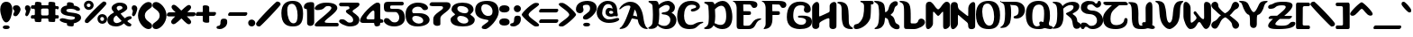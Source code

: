 SplineFontDB: 3.0
FontName: AlternateRealityTheDungeon
FullName: Alternate Reality The Dungeon
FamilyName: Alternate Reality The Dungeon
Weight: Regular
Copyright: Copyright (c) 2017, Brad Fisher
UComments: "2017-3-11: Created with FontForge (http://fontforge.org)"
Version: 001.000
ItalicAngle: 0
UnderlinePosition: -100
UnderlineWidth: 50
Ascent: 800
Descent: 200
InvalidEm: 0
LayerCount: 3
Layer: 0 0 "Back" 1
Layer: 1 0 "Fore" 0
Layer: 2 0 "Back 2" 1
XUID: [1021 438 -1441232220 27964]
FSType: 0
OS2Version: 0
OS2_WeightWidthSlopeOnly: 0
OS2_UseTypoMetrics: 1
CreationTime: 1489213314
ModificationTime: 1490394220
PfmFamily: 17
TTFWeight: 400
TTFWidth: 5
LineGap: 90
VLineGap: 0
OS2TypoAscent: 0
OS2TypoAOffset: 1
OS2TypoDescent: 0
OS2TypoDOffset: 1
OS2TypoLinegap: 90
OS2WinAscent: 0
OS2WinAOffset: 1
OS2WinDescent: 0
OS2WinDOffset: 1
HheadAscent: 0
HheadAOffset: 1
HheadDescent: 0
HheadDOffset: 1
OS2Vendor: 'PfEd'
MarkAttachClasses: 1
DEI: 91125
LangName: 1033
Encoding: ISO8859-1
UnicodeInterp: none
NameList: AGL For New Fonts
DisplaySize: -128
AntiAlias: 1
FitToEm: 0
WinInfo: 42 14 6
BeginPrivate: 0
EndPrivate
Grid
1425 95 m 25
 -227 95 l 25
 1425 95 l 25
1483 571 m 25
 -169 571 l 25
 1483 571 l 25
1483 571 m 25
 -169 571 l 25
 1483 571 l 25
-261 476 m 1
 1443 476 l 1025
1441 -103 m 25
 -211 -103 l 25
 1441 -103 l 25
1483 385 m 25
 -169 385 l 25
 1483 385 l 25
1496 669 m 25
 -156 669 l 25
 1496 669 l 25
1496 669 m 25
 -156 669 l 25
 1496 669 l 25
-154 764 m 1
 1193 761 l 1049
EndSplineSet
TeXData: 1 0 0 721420 360710 240473 0 1048576 240473 783286 444596 497025 792723 393216 433062 380633 303038 157286 324010 404750 52429 2506097 1059062 262144
BeginChars: 256 95

StartChar: A
Encoding: 65 65 0
Width: 800
Flags: HW
LayerCount: 3
Back
SplineSet
14.09375 0 m 5
 206.143554688 0 l 5
 206.143554688 90.849609375 l 5
 299.293945312 90.849609375 l 5
 299.293945312 285.200195312 l 5
 490.193359375 285.200195312 l 5
 490.193359375 90.849609375 l 5
 593.693359375 90.849609375 l 5
 593.693359375 0 l 5
 779.994140625 0 l 5
 779.994140625 93.150390625 l 5
 689.143554688 93.150390625 l 5
 689.143554688 478.400390625 l 5
 595.994140625 478.400390625 l 5
 595.994140625 662.400390625 l 5
 492.494140625 662.400390625 l 5
 492.494140625 761.299804688 l 5
 115.293945312 761.299804688 l 5
 115.293945312 660.099609375 l 5
 16.3935546875 660.099609375 l 5
 16.3935546875 569.25 l 5
 115.293945312 569.25 l 5
 115.293945312 660.099609375 l 5
 296.994140625 660.099609375 l 5
 296.994140625 571.549804688 l 5
 203.84375 571.549804688 l 5
 203.84375 285.200195312 l 5
 117.59375 285.200195312 l 5
 117.59375 95.4501953125 l 5
 14.09375 95.4501953125 l 5
 14.09375 0 l 5
402.793945312 473.799804688 m 5
 491.34375 473.799804688 l 5
 491.34375 373.75 l 5
 402.793945312 373.75 l 5
 402.793945312 473.799804688 l 5
EndSplineSet
Fore
SplineSet
387 379 m 1
 445 369 450 366 504 353 c 1
 489 450 471 506 433 550 c 1
 413 479 411 460 387 379 c 1
777 -5 m 0
 601 3 532 143 515 269 c 1
 492 271 376 297 355 297 c 0
 354 297 l 1
 286 152 243 6 35 -2 c 0
 29 -2 16 -1 15 13 c 0
 14 26 26 31 32 33 c 0
 140 91 267 474 311 610 c 0
 312 617 313 623 313 629 c 0
 313 651 299 664 262 664 c 0
 173 664 130 642 31 559 c 0
 16 546 1 562 9 579 c 0
 57 673 174 771 313 771 c 0
 550 771 647 537 675 316 c 0
 688 218 714 67 780 31 c 0
 785 29 794 24 794 8 c 0
 794 0 783 -5 777 -5 c 0
EndSplineSet
Validated: 1
EndChar

StartChar: B
Encoding: 66 66 1
Width: 800
VWidth: 0
Flags: HW
LayerCount: 3
Back
SplineSet
304.049804688 87.400390625 m 5
 305.200195312 0 l 5
 692.75 0 l 5
 692.75 90.849609375 l 5
 785.900390625 90.849609375 l 5
 785.900390625 376.049804688 l 5
 688.150390625 376.049804688 l 5
 688.150390625 478.400390625 l 5
 785.900390625 478.400390625 l 5
 785.900390625 662.400390625 l 5
 688.150390625 662.400390625 l 5
 688.150390625 759 l 5
 409.849609375 759 l 5
 409.849609375 664.700195312 l 5
 307.5 664.700195312 l 5
 307.5 761.299804688 l 5
 22.2998046875 761.299804688 l 5
 22.2998046875 660.099609375 l 5
 123.5 660.099609375 l 5
 123.5 95.4501953125 l 5
 20 95.4501953125 l 5
 20 0 l 5
 212.049804688 0 l 5
 212.049804688 95.4501953125 l 5
 304.049804688 94.2998046875 l 5
 305.200195312 569.25 l 5
 407.549804688 569.25 l 5
 407.549804688 655.5 l 5
 599.599609375 654.349609375 l 5
 599.599609375 480.700195312 l 5
 407.549804688 480.700195312 l 5
 407.549804688 376.049804688 l 5
 599.599609375 376.049804688 l 5
 599.599609375 88.5498046875 l 5
 304.049804688 87.400390625 l 5
EndSplineSet
Fore
SplineSet
127 622 m 0
 120 707 16 707 16 744 c 0
 16 766 41 766 63 766 c 8
 138 766 198 766 198 766 c 2
 244 766 287 758 300 651 c 1
 356 706 457 765 556 765 c 0
 634 765 749 696 749 578 c 0
 749 510 705 452 654 437 c 1
 751 383 791 310 791 240 c 0
 791 118 686 -5 516 -5 c 0
 514 -5 511 -5 508 -5 c 0
 475 -5 364 0 271 99 c 1
 220 6 134 1 74 1 c 0
 52 1 9 4 9 25 c 0
 9 56 114 64 127 170 c 0
 134 228 139 296 139 373 c 0
 139 449 134 532 127 622 c 0
310 526 m 0
 313 480 315 435 315 391 c 0
 315 299 307 213 290 139 c 1
 354 96 407 86 456 86 c 0
 562 86 623 165 623 243 c 0
 623 318 569 377 434 386 c 0
 397 388 379 403 379 417 c 0
 379 431 395 444 427 445 c 0
 564 452 604 524 604 576 c 0
 604 624 570 649 499 649 c 0
 456 649 371 595 327 564 c 0
 319 558 310 553 310 532 c 0
 310 530 310 528 310 526 c 0
EndSplineSet
Validated: 1
EndChar

StartChar: C
Encoding: 67 67 2
Width: 750
VWidth: 0
Flags: HW
LayerCount: 3
Back
SplineSet
701.77734375 97.01953125 m 5
 597.828125 97.01953125 l 5
 597.828125 1.1552734375 l 5
 119.658203125 1.1552734375 l 5
 119.658203125 92.400390625 l 5
 20.328125 92.400390625 l 5
 20.328125 572.879882812 l 5
 115.038085938 570.5703125 l 5
 115.038085938 666.434570312 l 5
 215.522460938 666.434570312 l 5
 215.522460938 762.299804688 l 5
 603.602539062 762.299804688 l 5
 603.602539062 668.745117188 l 5
 698.3125 668.745117188 l 5
 698.3125 570.5703125 l 5
 602.448242188 572.879882812 l 5
 602.448242188 479.325195312 l 5
 406.09765625 479.325195312 l 5
 406.09765625 575.190429688 l 5
 510.047851562 575.190429688 l 5
 510.047851562 666.434570312 l 5
 310.232421875 666.434570312 l 5
 310.232421875 570.5703125 l 5
 215.522460938 570.5703125 l 5
 215.522460938 183.64453125 l 5
 314.852539062 183.64453125 l 5
 314.852539062 97.01953125 l 5
 506.583007812 97.01953125 l 5
 506.583007812 188.264648438 l 5
 701.77734375 188.264648438 l 5
 701.77734375 97.01953125 l 5
EndSplineSet
Fore
SplineSet
721 169 m 0
 616 142 575 46 502 16 c 0
 467 2 412 -8 352 -8 c 0
 268 -8 174 11 119 64 c 0
 63 117 12 200 12 335 c 0
 12 594 139 767 395 767 c 0
 396 767 396 767 397 767 c 0
 574 766 643 674 643 608 c 0
 643 539 515 475 442 475 c 0
 413 475 391 485 391 511 c 0
 391 567 539 549 539 602 c 16
 539 644 470 657 415 657 c 0
 255 657 203 512 203 364 c 0
 203 234 244 110 382 110 c 0
 517 110 510 200 716 200 c 0
 722 200 736 199 737 188 c 0
 738 176 727 171 721 169 c 0
EndSplineSet
Validated: 1
EndChar

StartChar: D
Encoding: 68 68 3
Width: 800
VWidth: 0
Flags: HW
LayerCount: 3
Back
SplineSet
210.849609375 0 m 5
 210.849609375 90.849609375 l 5
 299.400390625 90.849609375 l 5
 299.400390625 0 l 5
 689.25 0 l 5
 689.25 90.849609375 l 5
 782.400390625 90.849609375 l 5
 782.400390625 662.400390625 l 5
 691.549804688 662.400390625 l 5
 691.549804688 759 l 5
 404.049804688 759 l 5
 404.049804688 664.700195312 l 5
 304 664.700195312 l 5
 304 763.599609375 l 5
 18.7998046875 763.599609375 l 5
 18.7998046875 662.400390625 l 5
 120 662.400390625 l 5
 120 95.4501953125 l 5
 16.5 95.4501953125 l 5
 16.5 0 l 5
 210.849609375 0 l 5
406.349609375 569.25 m 5
 406.349609375 657.799804688 l 5
 593.799804688 657.799804688 l 5
 596.099609375 95.4501953125 l 5
 306.299804688 95.4501953125 l 5
 306.299804688 569.25 l 5
 406.349609375 569.25 l 5
EndSplineSet
Fore
SplineSet
126 159 m 0
 135 199 140 273 140 360 c 0
 140 447 135 549 126 641 c 0
 118 721 12 713 12 750 c 0
 12 771 38 772 60 772 c 8
 135 772 196 772 196 772 c 2
 242 772 283 772 296 665 c 1
 342 712 432 768 524 768 c 0
 709 768 792 528 792 331 c 0
 792 133 708 -6 512 -6 c 0
 430 -6 342 26 272 104 c 1
 219 18 173 -1 74 -1 c 0
 52 -1 8 2 8 23 c 0
 8 54 101 47 126 159 c 0
296 161 m 1
 358 130 415 112 466 112 c 0
 559 112 622 177 622 344 c 0
 622 545 570 630 486 630 c 0
 437 630 377 604 310 561 c 1
 313 477 318 417 318 363 c 0
 318 296 312 240 296 161 c 1
EndSplineSet
Validated: 1
EndChar

StartChar: E
Encoding: 69 69 4
Width: 800
VWidth: 0
Flags: HW
LayerCount: 3
Back
SplineSet
9.408203125 657.799804688 m 5
 110.608398438 657.799804688 l 5
 110.608398438 0 l 5
 586.708007812 0 l 5
 586.708007812 90.849609375 l 5
 677.557617188 90.849609375 l 5
 677.557617188 184 l 5
 773.0078125 184 l 5
 773.0078125 287.5 l 5
 586.708007812 287.5 l 5
 586.708007812 186.299804688 l 5
 485.5078125 186.299804688 l 5
 485.5078125 95.4501953125 l 5
 299.208007812 95.4501953125 l 5
 299.208007812 373.75 l 5
 487.807617188 373.75 l 5
 487.807617188 480.700195312 l 5
 294.608398438 480.700195312 l 5
 294.608398438 657.799804688 l 5
 483.208007812 657.799804688 l 5
 483.208007812 569.25 l 5
 677.557617188 569.25 l 5
 677.557617188 759 l 5
 9.408203125 759 l 5
 9.408203125 657.799804688 l 5
EndSplineSet
Fore
SplineSet
777 258 m 0
 594 203 680 2 440 2 c 0
 439 2 439 2 438 2 c 1
 209 2 l 1
 137 2 113 16 112 98 c 0
 112 583 l 0
 110 640 82 729 21 744 c 0
 12 746 7 750 7 757 c 24
 7 764 11 767 21 767 c 0
 438 767 l 2
 605 767 687 745 687 655 c 0
 687 605 647 573 598 573 c 0
 512 573 536 663 472 664 c 10
 294 667 l 25
 298 488 l 1
 343 488 389 486 434 486 c 0
 484 486 510 485 510 426 c 0
 510 383 471 379 450 379 c 0
 401 379 352 379 302 379 c 17
 301 122 l 0
 301 108 311 97 324 97 c 9
 431 98 l 2
 560 99 525 289 777 289 c 0
 786 289 792 284 793 275 c 0
 794 268 791 263 777 258 c 0
EndSplineSet
Validated: 1
EndChar

StartChar: F
Encoding: 70 70 5
Width: 700
VWidth: 0
Flags: HW
LayerCount: 3
Back
SplineSet
16.5888671875 762.627929688 m 5
 692.728515625 762.627929688 l 5
 692.728515625 575.112304688 l 5
 555.848632812 575.112304688 l 5
 557.028320312 670.02734375 l 5
 296.249023438 668.870117188 l 5
 296.249023438 483.669921875 l 5
 489.768554688 483.669921875 l 5
 489.768554688 382.967773438 l 5
 300.96875 382.967773438 l 5
 299.7890625 3.3076171875 l 5
 134.588867188 3.3076171875 l 5
 134.588867188 670.02734375 l 5
 16.5888671875 670.02734375 l 5
 16.5888671875 762.627929688 l 5
EndSplineSet
Fore
SplineSet
60 -11 m 0
 59 -4 63 4 68 9 c 0
 93 40 116 72 116 136 c 0
 116 584 l 0
 114 641 90 728 26 745 c 0
 19 747 10 746 10 759 c 0
 10 771 26 768 26 768 c 0
 442 768 l 2
 591 768 690 752 690 656 c 0
 690 606 649 575 600 575 c 0
 516 575 540 664 476 665 c 10
 298 669 l 25
 302 489 l 1
 347 489 393 488 438 488 c 0
 488 488 512 487 512 428 c 0
 512 385 475 381 454 381 c 0
 405 381 356 381 306 381 c 17
 304 239 l 0
 291 17 174 -8 74 -20 c 0
 66 -21 61 -17 60 -11 c 0
EndSplineSet
Validated: 1
EndChar

StartChar: G
Encoding: 71 71 6
Width: 704
VWidth: 0
Flags: HW
LayerCount: 3
Back
SplineSet
114.169921875 97.0498046875 m 5
 200.044921875 97.0498046875 l 5
 200.044921875 2.0146484375 l 5
 592.780273438 2.0146484375 l 5
 592.780273438 94.759765625 l 5
 680.9453125 94.759765625 l 5
 680.9453125 378.719726562 l 5
 295.080078125 378.719726562 l 5
 295.080078125 288.264648438 l 5
 487.440429688 288.264648438 l 5
 487.440429688 101.629882812 l 5
 297.370117188 101.629882812 l 5
 297.370117188 192.084960938 l 5
 204.625 192.084960938 l 5
 204.625 571.080078125 l 5
 297.370117188 571.080078125 l 5
 297.370117188 661.53515625 l 5
 485.150390625 661.53515625 l 5
 485.150390625 478.334960938 l 5
 678.655273438 478.334960938 l 5
 678.655273438 661.53515625 l 5
 590.490234375 661.53515625 l 5
 590.490234375 762.294921875 l 5
 204.625 762.294921875 l 5
 204.625 663.825195312 l 5
 111.879882812 663.825195312 l 5
 111.879882812 571.080078125 l 5
 13.41015625 571.080078125 l 5
 13.41015625 185.21484375 l 5
 114.169921875 185.21484375 l 5
 114.169921875 97.0498046875 l 5
EndSplineSet
Fore
SplineSet
342 327 m 4
 321 328 312 341 312 355 c 4
 312 376 331 381 342 381 c 4
 375 382 400 384 428 384 c 4
 649 384 700 312 700 202 c 4
 700 47 535 -6 362 -6 c 4
 254 -6 150 30 102 75 c 4
 45 129 4 202 4 340 c 4
 4 604 112 772 372 772 c 4
 543 772 668 693 668 553 c 4
 668 492 618 461 570 461 c 4
 523 461 476 491 476 547 c 4
 476 578 492 587 492 624 c 4
 492 650 468 668 390 668 c 4
 224 668 182 548 182 370 c 4
 182 197 304 115 406 115 c 4
 474 115 538 151 538 226 c 4
 538 326 388 326 342 327 c 4
EndSplineSet
Validated: 1
EndChar

StartChar: H
Encoding: 72 72 7
Width: 688
VWidth: 0
Flags: HW
LayerCount: 3
Back
SplineSet
8.6962890625 2.1796875 m 5
 204.918945312 2.1796875 l 5
 204.918945312 183.485351562 l 5
 295.571289062 183.485351562 l 5
 295.571289062 286.759765625 l 5
 483.76171875 286.759765625 l 5
 483.76171875 -0.115234375 l 5
 679.983398438 -0.115234375 l 5
 679.983398438 761.825195312 l 5
 488.3515625 761.825195312 l 5
 488.3515625 481.834960938 l 5
 397.69921875 481.834960938 l 5
 397.69921875 379.70703125 l 5
 198.034179688 379.70703125 l 5
 198.034179688 761.825195312 l 5
 8.6962890625 761.825195312 l 5
 8.6962890625 2.1796875 l 5
EndSplineSet
Fore
SplineSet
6 621 m 4
 6 690 82 766 138 766 c 4
 174 766 202 736 202 655 c 4
 202 654 202 654 202 653 c 4
 202 557 200 472 200 376 c 4
 200 359 205 351 222 358 c 4
 301 391 376 428 468 472 c 28
 485 480 492 498 492 516 c 4
 492 537 492 551 492 562 c 4
 492 593 492 601 492 624 c 4
 492 632 492 644 492 659 c 4
 492 660 l 4
 492 710 561 766 616 766 c 4
 652 766 682 742 682 679 c 4
 682 428 682 149 680 70 c 4
 679 22 630 -4 582 -4 c 4
 534 -4 486 22 486 77 c 4
 486 125 486 162 486 203 c 4
 486 224 486 246 486 271 c 4
 486 291 484 302 464 304 c 4
 463 304 461 304 460 304 c 4
 422 304 283 236 230 192 c 4
 212 176 204 168 204 139 c 4
 204 114 204 112 204 84 c 4
 203 30 153 -1 104 -1 c 4
 55 -1 6 28 6 95 c 4
 6 308 6 404 6 621 c 4
EndSplineSet
Validated: 1
EndChar

StartChar: I
Encoding: 73 73 8
Width: 444
VWidth: 0
Flags: HW
LayerCount: 3
Back
SplineSet
124.897460938 93.98046875 m 1
 213.254882812 93.98046875 l 1
 213.254882812 1.0322265625 l 1
 412.919921875 1.0322265625 l 1
 412.919921875 96.275390625 l 1
 308.497070312 96.275390625 l 1
 308.497070312 664.287109375 l 1
 215.549804688 664.287109375 l 1
 215.549804688 762.97265625 l 1
 23.91796875 762.97265625 l 1
 23.91796875 661.9921875 l 1
 124.897460938 661.9921875 l 1
 124.897460938 93.98046875 l 1
EndSplineSet
Fore
SplineSet
167 105 m 4
 128 209 124 321 124 419 c 4
 124 456 124 492 124 523 c 4
 124 566 123 602 117 631 c 4
 95 736 3 714 3 745 c 4
 3 766 46 770 68 770 c 4
 167 770 256 729 287 639 c 4
 337 497 311 235 329 150 c 4
 350 51 441 47 441 16 c 4
 440 -5 393 -5 371 -5 c 4
 272 -5 190 43 167 105 c 4
EndSplineSet
Validated: 1
EndChar

StartChar: J
Encoding: 74 74 9
Width: 572
VWidth: 0
Flags: HW
LayerCount: 3
Back
SplineSet
199.865234375 761.90234375 m 5
 584.887695312 761.90234375 l 5
 584.887695312 661.362304688 l 5
 486.6328125 661.362304688 l 5
 486.6328125 186.08203125 l 5
 394.08984375 186.08203125 l 5
 394.08984375 95.8251953125 l 5
 199.865234375 95.8251953125 l 5
 199.865234375 0.9970703125 l 5
 11.3525390625 0.9970703125 l 5
 11.3525390625 100.39453125 l 5
 109.607421875 100.39453125 l 5
 109.607421875 186.08203125 l 5
 199.865234375 186.08203125 l 5
 199.865234375 288.907226562 l 5
 292.407226562 288.907226562 l 5
 292.407226562 661.362304688 l 5
 199.865234375 661.362304688 l 5
 199.865234375 761.90234375 l 5
EndSplineSet
Fore
SplineSet
214 765 m 0
 303 765 398 765 486 765 c 0
 527 765 562 760 562 717 c 0
 562 667 534 665 504 665 c 2
 488 665 l 1
 488 579 487 335 460 272 c 0
 381 91 189 -5 84 -5 c 0
 39 -5 10 12 10 49 c 0
 10 154 103 125 140 155 c 0
 295 282 296 435 296 629 c 0
 296 688 262 714 212 729 c 0
 203 731 194 733 194 746 c 0
 194 767 213 765 214 765 c 0
EndSplineSet
Validated: 1
EndChar

StartChar: K
Encoding: 75 75 10
Width: 710
VWidth: 0
Flags: HW
LayerCount: 3
Back
SplineSet
15.181640625 761.294921875 m 5
 206.396484375 761.294921875 l 5
 206.396484375 662.825195312 l 5
 296.8515625 662.825195312 l 5
 296.8515625 484.205078125 l 5
 401.045898438 484.205078125 l 5
 401.045898438 662.825195312 l 5
 489.2109375 662.825195312 l 5
 489.2109375 761.294921875 l 5
 680.426757812 761.294921875 l 5
 680.426757812 660.53515625 l 5
 592.26171875 660.53515625 l 5
 592.26171875 477.334960938 l 5
 489.2109375 477.334960938 l 5
 489.2109375 289.5546875 l 5
 589.971679688 289.5546875 l 5
 589.971679688 98.33984375 l 5
 682.716796875 98.33984375 l 5
 682.716796875 1.0146484375 l 5
 489.2109375 1.0146484375 l 5
 489.2109375 93.759765625 l 5
 396.466796875 93.759765625 l 5
 396.466796875 287.264648438 l 5
 296.8515625 287.264648438 l 5
 296.8515625 93.759765625 l 5
 206.396484375 93.759765625 l 5
 206.396484375 1.0146484375 l 5
 15.181640625 1.0146484375 l 5
 15.181640625 98.33984375 l 5
 113.651367188 98.33984375 l 5
 113.651367188 660.53515625 l 5
 15.181640625 660.53515625 l 5
 15.181640625 761.294921875 l 5
EndSplineSet
Fore
SplineSet
473 374 m 0
 596 310 555 198 616 156 c 0
 660 126 709 125 709 56 c 0
 709 54 709 53 709 51 c 0
 708 14 674 -2 633 -2 c 0
 588 -2 533 16 497 48 c 0
 394 140 421 204 382 267 c 0
 366 293 324 309 302 309 c 1
 295 224 289 160 257 112 c 0
 208 38 151 2 29 2 c 0
 20 2 12 8 12 17 c 24
 12 27 19 33 28 37 c 0
 77 62 105 105 118 167 c 0
 132 228 139 315 139 405 c 0
 139 483 134 565 119 633 c 0
 111 670 69 710 19 731 c 0
 9 735 1 740 1 750 c 0
 1 764 14 766 21 766 c 0
 157 766 252 746 285 641 c 0
 302 586 304 523 306 460 c 1
 328 460 364 479 380 505 c 0
 419 568 397 628 480 707 c 0
 513 739 556 756 592 756 c 0
 628 756 656 739 657 700 c 0
 657 622 610 640 586 604 c 0
 536 526 579 487 473 403 c 0
 466 398 460 395 460 388 c 24
 460 380 465 378 473 374 c 0
EndSplineSet
Validated: 1
EndChar

StartChar: L
Encoding: 76 76 11
Width: 716
VWidth: 0
Flags: HW
LayerCount: 3
Back
SplineSet
13.1328125 764.700195312 m 5
 296.033203125 764.700195312 l 5
 298.333007812 189.700195312 l 5
 489.233398438 189.700195312 l 5
 489.233398438 290.900390625 l 5
 683.583007812 290.900390625 l 5
 683.583007812 96.5498046875 l 5
 491.533203125 96.5498046875 l 5
 491.533203125 3.400390625 l 5
 112.033203125 3.400390625 l 5
 112.033203125 665.799804688 l 5
 13.1328125 665.799804688 l 5
 13.1328125 764.700195312 l 5
EndSplineSet
Fore
SplineSet
28 767 m 0
 312 767 316 658 316 313 c 0
 316 269 315 228 314 190 c 0
 314 181 322 164 337 164 c 0
 369 164 401 163 438 163 c 0
 466 163 513 190 520 221 c 0
 532 272 569 292 609 292 c 0
 658 292 712 255 712 194 c 0
 712 90 513 3 411 3 c 0
 352 3 275 5 214 6 c 0
 163 7 131 3 131 87 c 0
 131 181 131 322 131 401 c 0
 130 621 136 689 27 730 c 0
 21 732 4 734 4 751 c 0
 4 768 28 767 28 767 c 0
EndSplineSet
Validated: 1
EndChar

StartChar: M
Encoding: 77 77 12
Width: 694
VWidth: 0
Flags: HW
LayerCount: 3
Back
SplineSet
7.384765625 761.440429688 m 5
 200.889648438 761.440429688 l 5
 200.889648438 662.969726562 l 5
 293.634765625 662.969726562 l 5
 293.634765625 574.8046875 l 5
 395.540039062 574.8046875 l 5
 395.540039062 662.969726562 l 5
 485.995117188 662.969726562 l 5
 485.995117188 759.150390625 l 5
 674.919921875 759.150390625 l 5
 674.919921875 1.16015625 l 5
 483.705078125 1.16015625 l 5
 483.705078125 477.48046875 l 5
 393.25 477.48046875 l 5
 393.25 377.865234375 l 5
 291.344726562 377.865234375 l 5
 291.344726562 477.48046875 l 5
 200.889648438 477.48046875 l 5
 200.889648438 1.16015625 l 5
 7.384765625 1.16015625 l 5
 7.384765625 761.440429688 l 5
EndSplineSet
Fore
SplineSet
10 661 m 0
 10 746 66 765 116 765 c 0
 189 764 258 640 280 617 c 0
 314 580 334 561 352 561 c 0
 370 561 388 580 422 618 c 0
 439 637 512 762 586 763 c 0
 587 763 587 763 588 763 c 0
 640 763 684 736 684 641 c 0
 684 390 684 204 682 125 c 0
 681 64 604 1 548 1 c 0
 515 1 490 23 490 80 c 0
 490 152 490 394 490 468 c 0
 490 486 486 494 480 494 c 0
 456 494 391 376 352 376 c 0
 317 376 249 494 222 494 c 0
 214 494 210 485 210 463 c 0
 210 438 208 184 208 157 c 0
 207 89 129 0 72 0 c 0
 38 0 10 31 10 115 c 0
 10 328 10 445 10 661 c 0
EndSplineSet
Validated: 1
EndChar

StartChar: N
Encoding: 78 78 13
Width: 688
VWidth: 0
Flags: HW
LayerCount: 3
Back
SplineSet
1.0849609375 763.540039062 m 5
 193.969726562 763.540039062 l 5
 193.969726562 572.96484375 l 5
 287.525390625 572.96484375 l 5
 287.525390625 477.099609375 l 5
 392.629882812 477.099609375 l 5
 392.629882812 378.924804688 l 5
 483.875 378.924804688 l 5
 483.875 763.540039062 l 5
 676.759765625 763.540039062 l 5
 676.759765625 1.240234375 l 5
 483.875 1.240234375 l 5
 483.875 183.73046875 l 5
 392.629882812 183.73046875 l 5
 392.629882812 287.6796875 l 5
 289.834960938 287.6796875 l 5
 289.834960938 381.235351562 l 5
 196.280273438 381.235351562 l 5
 196.280273438 1.240234375 l 5
 1.0849609375 1.240234375 l 5
 1.0849609375 763.540039062 l 5
EndSplineSet
Fore
SplineSet
232 385 m 4
 220 397 213 401 208 401 c 4
 200 401 200 385 200 353 c 4
 200 328 200 184 200 156 c 4
 199 88 120 -2 62 -2 c 4
 27 -2 1 29 1 113 c 4
 1 328 1 444 1 662 c 4
 1 747 56 767 107 767 c 4
 157 767 197 733 197 676 c 4
 197 611 219 574 241 553 c 4
 278 520 423 404 458 380 c 4
 480 365 486 368 486 393 c 4
 486 467 488 538 488 598 c 4
 488 672 556 767 629 767 c 4
 658 767 680 745 680 683 c 4
 680 430 680 152 678 72 c 4
 677 23 629 -2 580 -2 c 4
 481 -2 485 70 484 122 c 4
 484 136 478 170 447 197 c 4
 383 251 297 323 232 385 c 4
EndSplineSet
Validated: 1
EndChar

StartChar: O
Encoding: 79 79 14
Width: 680
VWidth: 0
Flags: HW
LayerCount: 3
Back
SplineSet
667.58203125 95.275390625 m 5
 574.634765625 95.275390625 l 5
 574.634765625 0.0322265625 l 5
 99.5703125 0.0322265625 l 5
 99.5703125 97.5703125 l 5
 0.884765625 97.5703125 l 5
 0.884765625 660.9921875 l 5
 101.865234375 660.9921875 l 5
 101.865234375 761.97265625 l 5
 576.9296875 761.97265625 l 5
 576.9296875 660.9921875 l 5
 667.58203125 660.9921875 l 5
 667.58203125 95.275390625 l 5
478.245117188 92.98046875 m 5
 478.245117188 570.33984375 l 5
 385.297851562 571.487304688 l 5
 385.297851562 663.287109375 l 5
 190.22265625 663.287109375 l 5
 190.22265625 183.6328125 l 5
 283.169921875 183.6328125 l 5
 283.169921875 92.98046875 l 5
 478.245117188 92.98046875 l 5
EndSplineSet
Fore
SplineSet
368 92 m 3
 474 92 505 205 505 337 c 3
 505 502 441 692 322 692 c 3
 214 692 175 605 175 473 c 3
 175 305 243 92 368 92 c 3
670 378 m 3
 670 60 531 -5 355 -5 c 3
 161 -5 0 67 -0 397 c 3
 0 685 173 767 346 767 c 3
 512 767 670 698 670 378 c 3
EndSplineSet
Validated: 1
EndChar

StartChar: P
Encoding: 80 80 15
Width: 690
VWidth: 0
Flags: HW
LayerCount: 3
Back
SplineSet
4.525390625 761.717773438 m 5
 585.384765625 761.717773438 l 5
 585.384765625 660.297851562 l 5
 678.737304688 660.297851562 l 5
 678.737304688 377.934570312 l 5
 585.384765625 377.934570312 l 5
 585.384765625 286.887695312 l 5
 392.91796875 286.887695312 l 5
 392.91796875 375.629882812 l 5
 486.26953125 375.629882812 l 5
 486.26953125 662.602539062 l 5
 290.344726562 662.602539062 l 5
 290.344726562 94.419921875 l 5
 199.297851562 94.419921875 l 5
 199.297851562 1.0673828125 l 5
 4.525390625 1.0673828125 l 5
 4.525390625 94.419921875 l 5
 105.9453125 94.419921875 l 5
 105.9453125 662.602539062 l 5
 4.525390625 662.602539062 l 5
 4.525390625 761.717773438 l 5
EndSplineSet
Fore
SplineSet
25 765 m 0
 85 765 170 763 258 763 c 0
 307 763 357 764 404 764 c 0
 599 764 685 647 685 529 c 0
 685 409 595 287 440 287 c 0
 439 287 436 287 435 287 c 0
 407 287 369 301 369 319 c 0
 369 320 l 0
 372 399 510 319 510 513 c 0
 510 625 477 670 336 670 c 0
 315 670 293 670 268 668 c 1
 290 650 302 543 302 426 c 0
 302 295 286 153 250 108 c 0
 193 35 164 1 18 -2 c 0
 5 -2 2 4 2 12 c 24
 2 21 3 22 17 30 c 0
 67 60 98 98 112 163 c 0
 126 224 134 312 134 402 c 0
 134 481 128 563 113 631 c 0
 106 664 72 707 25 724 c 0
 9 730 2 736 2 749 c 24
 2 759 7 765 25 765 c 0
EndSplineSet
Validated: 1
EndChar

StartChar: Q
Encoding: 81 81 16
Width: 762
VWidth: 0
Flags: HW
LayerCount: 3
Back
SplineSet
771.549804688 1.2001953125 m 5
 109.150390625 1.2001953125 l 5
 109.150390625 96.650390625 l 5
 7.9501953125 96.650390625 l 5
 7.9501953125 663.599609375 l 5
 111.450195312 663.599609375 l 5
 111.450195312 762.5 l 5
 587.549804688 762.5 l 5
 587.549804688 663.599609375 l 5
 678.400390625 663.599609375 l 5
 678.400390625 94.349609375 l 5
 771.549804688 94.349609375 l 5
 771.549804688 1.2001953125 l 5
496.700195312 663.599609375 m 5
 296.599609375 662.450195312 l 5
 297.75 568.150390625 l 5
 205.75 568.150390625 l 5
 205.75 87.4501953125 l 5
 400.099609375 87.4501953125 l 5
 401.25 186.349609375 l 5
 495.549804688 186.349609375 l 5
 496.700195312 663.599609375 l 5
EndSplineSet
Fore
SplineSet
382 162 m 0
 382 191 404 207 428 207 c 0
 451 207 482 188 489 188 c 0
 512 188 517 411 517 422 c 0
 517 537 510 664 371 664 c 0
 191 664 188 445 188 325 c 0
 188 165 232 75 315 75 c 0
 326 75 399 85 399 107 c 0
 399 117 382 132 382 162 c 0
679 376 m 0
 679 199 648 198 648 148 c 0
 648 123 657 97 679 95 c 0
 732 90 757 68 757 46 c 0
 757 23 730 1 680 1 c 0
 635 1 572 25 539 25 c 0
 494 25 495 -3 369 -3 c 0
 368 -3 366 -3 365 -3 c 0
 171 -3 9 68 9 398 c 0
 9 686 183 768 356 768 c 0
 528 768 679 697 679 376 c 0
EndSplineSet
Validated: 1
EndChar

StartChar: R
Encoding: 82 82 17
Width: 786
VWidth: 0
Flags: HW
LayerCount: 3
Back
SplineSet
8.8603515625 763.540039062 m 5
 292.990234375 763.540039062 l 5
 292.990234375 661.900390625 l 5
 400.405273438 661.900390625 l 5
 400.405273438 761.23046875 l 5
 682.224609375 761.23046875 l 5
 682.224609375 661.900390625 l 5
 775.780273438 661.900390625 l 5
 775.780273438 575.275390625 l 5
 684.53515625 575.275390625 l 5
 684.53515625 481.719726562 l 5
 590.98046875 481.719726562 l 5
 590.98046875 376.615234375 l 5
 679.915039062 376.615234375 l 5
 679.915039062 181.419921875 l 5
 775.780273438 181.419921875 l 5
 775.780273438 -1.0703125 l 5
 593.290039062 -1.0703125 l 5
 593.290039062 183.73046875 l 5
 489.33984375 183.73046875 l 5
 489.33984375 376.615234375 l 5
 400.405273438 376.615234375 l 5
 400.405273438 477.099609375 l 5
 491.650390625 477.099609375 l 5
 491.650390625 570.655273438 l 5
 590.98046875 570.655273438 l 5
 590.98046875 661.900390625 l 5
 400.405273438 661.900390625 l 5
 400.405273438 575.275390625 l 5
 295.299804688 575.275390625 l 5
 295.299804688 94.794921875 l 5
 201.745117188 94.794921875 l 5
 201.745117188 1.240234375 l 5
 8.8603515625 1.240234375 l 5
 8.8603515625 90.1748046875 l 5
 112.809570312 90.1748046875 l 5
 112.809570312 664.209960938 l 5
 8.8603515625 664.209960938 l 5
 8.8603515625 763.540039062 l 5
EndSplineSet
Fore
SplineSet
19 -1 m 0
 13 -1 2 5 2 13 c 24
 2 23 12 30 18 32 c 0
 56 53 89 100 107 158 c 0
 121 202 131 317 131 428 c 0
 131 511 126 590 112 636 c 0
 98 682 62 713 22 727 c 0
 16 729 3 734 3 748 c 0
 3 762 23 763 37 763 c 0
 138 763 223 759 281 639 c 1
 310 698 422 764 553 764 c 0
 662 764 743 725 743 636 c 0
 743 532 650 481 592 450 c 0
 568 437 558 429 558 421 c 0
 558 394 679 378 686 221 c 0
 687 194 700 187 720 178 c 1
 763 161 781 128 781 95 c 0
 781 37 735 -3 669 -3 c 0
 634 -3 578 6 560 133 c 0
 540 268 541 277 411 383 c 0
 406 386 372 411 372 429 c 0
 372 462 584 492 584 619 c 0
 584 660 535 671 491 671 c 0
 430 671 340 615 297 567 c 1
 302 500 305 439 305 384 c 0
 305 273 292 184 252 110 c 0
 205 22 122 1 19 -1 c 0
EndSplineSet
Validated: 1
EndChar

StartChar: S
Encoding: 83 83 18
Width: 634
VWidth: 0
Flags: HW
LayerCount: 3
Back
SplineSet
100.014648438 763.065429688 m 5
 387.76953125 763.065429688 l 5
 387.76953125 665.205078125 l 5
 492.620117188 665.205078125 l 5
 492.620117188 763.065429688 l 5
 584.655273438 763.065429688 l 5
 584.655273438 573.169921875 l 5
 391.264648438 573.169921875 l 5
 392.4296875 665.205078125 l 5
 194.379882812 665.205078125 l 5
 194.379882812 478.8046875 l 5
 487.959960938 478.8046875 l 5
 487.959960938 375.120117188 l 5
 582.325195312 375.120117188 l 5
 582.325195312 93.1904296875 l 5
 490.290039062 93.1904296875 l 5
 490.290039062 -1.1748046875 l 5
 192.049804688 -1.1748046875 l 5
 192.049804688 90.8603515625 l 5
 100.014648438 90.8603515625 l 5
 100.014648438 1.1552734375 l 5
 7.98046875 1.1552734375 l 5
 7.98046875 182.89453125 l 5
 189.719726562 182.89453125 l 5
 189.719726562 90.8603515625 l 5
 387.76953125 90.8603515625 l 5
 387.76953125 377.450195312 l 5
 100.014648438 377.450195312 l 5
 100.014648438 481.134765625 l 5
 5.650390625 481.134765625 l 5
 5.650390625 662.875 l 5
 100.014648438 662.875 l 5
 100.014648438 763.065429688 l 5
EndSplineSet
Fore
SplineSet
238 767 m 0
 437 767 370 696 436 696 c 0
 491 696 460 767 515 767 c 16
 553 767 572 730 572 679 c 0
 572 631 517 578 464 578 c 16
 463 578 l 0
 404 578 363 669 303 669 c 8
 223 669 186 647 186 579 c 0
 186 513 274 491 341 491 c 0
 469 491 628 387 628 223 c 0
 628 94 477 -3 352 -3 c 0
 202 -3 224 65 151 65 c 0
 93 65 133 -1 60 -1 c 0
 25 -1 1 43 1 88 c 0
 1 135 27 183 94 183 c 0
 227 183 195 88 302 88 c 0
 380 88 458 128 458 229 c 0
 458 310 394 391 240 392 c 0
 118 393 12 462 12 577 c 0
 12 696 101 767 238 767 c 0
EndSplineSet
Validated: 1
EndChar

StartChar: T
Encoding: 84 84 19
Width: 688
VWidth: 0
Flags: HW
LayerCount: 3
Back
SplineSet
6.76953125 763.120117188 m 5
 675.762695312 763.120117188 l 5
 675.762695312 664.434570312 l 5
 393.477539062 664.434570312 l 5
 393.477539062 573.782226562 l 5
 291.349609375 573.782226562 l 5
 291.349609375 483.129882812 l 5
 198.40234375 483.129882812 l 5
 198.40234375 94.1279296875 l 5
 487.572265625 94.1279296875 l 5
 488.719726562 184.780273438 l 5
 585.110351562 184.780273438 l 5
 585.110351562 288.0546875 l 5
 678.057617188 288.0546875 l 5
 678.057617188 96.4228515625 l 5
 587.405273438 96.4228515625 l 5
 587.405273438 1.1796875 l 5
 107.75 1.1796875 l 5
 107.75 94.1279296875 l 5
 9.0654296875 94.1279296875 l 5
 9.0654296875 478.540039062 l 5
 110.044921875 478.540039062 l 5
 110.044921875 571.487304688 l 5
 200.697265625 571.487304688 l 5
 200.697265625 664.434570312 l 5
 6.76953125 664.434570312 l 5
 6.76953125 763.120117188 l 5
EndSplineSet
Fore
SplineSet
76 764 m 4
 260 764 389 764 604 764 c 4
 652 764 691 727 691 698 c 4
 691 680 676 666 637 666 c 4
 551 666 552 666 446 664 c 5
 267 519 210 480 208 277 c 4
 208 276 208 274 208 273 c 4
 208 158 261 106 363 106 c 4
 528 107 587 204 588 253 c 4
 589 287 612 307 636 307 c 4
 660 307 682 286 682 243 c 4
 682 61 522 -6 357 -6 c 4
 158 -6 1 54 1 296 c 4
 1 435 92 517 249 666 c 5
 176 666 154 666 97 666 c 4
 52 666 8 702 8 731 c 4
 8 749 26 764 76 764 c 4
EndSplineSet
Validated: 1
EndChar

StartChar: U
Encoding: 85 85 20
Width: 744
VWidth: 0
Flags: HW
LayerCount: 3
Back
SplineSet
760.900390625 1.0498046875 m 5
 196.25 1.0498046875 l 5
 196.25 96.5 l 5
 100.799804688 96.5 l 5
 100.799804688 665.75 l 5
 1.900390625 665.75 l 5
 1.900390625 760.049804688 l 5
 284.799804688 760.049804688 l 5
 284.799804688 94.2001953125 l 5
 389.450195312 94.2001953125 l 5
 389.450195312 182.75 l 5
 480.299804688 182.75 l 5
 480.299804688 762.349609375 l 5
 670.049804688 762.349609375 l 5
 670.049804688 91.900390625 l 5
 760.900390625 91.900390625 l 5
 760.900390625 1.0498046875 l 5
EndSplineSet
Fore
SplineSet
31 763 m 0
 173 763 241 753 263 652 c 0
 280 571 283 496 283 436 c 0
 283 388 281 348 281 327 c 0
 281 139 300 94 365 94 c 0
 375 94 395 96 395 104 c 0
 395 117 384 124 384 142 c 0
 384 173 408 196 433 196 c 0
 442 196 452 191 462 191 c 0
 480 191 484 204 484 218 c 0
 484 248 484 273 484 295 c 0
 484 429 482 445 482 603 c 0
 482 689 547 766 601 766 c 0
 638 766 670 732 671 634 c 0
 671 604 671 553 671 497 c 0
 671 384 671 243 671 182 c 0
 671 146 666 130 666 120 c 0
 666 112 669 108 683 102 c 0
 720 88 739 67 739 46 c 0
 739 22 714 0 667 -0 c 0
 635 0 567 21 540 21 c 0
 504 21 514 -2 364 -2 c 0
 363 -2 360 -2 359 -2 c 0
 144 -2 99 69 99 401 c 0
 99 496 96 588 87 629 c 0
 80 662 67 705 26 723 c 0
 19 726 3 730 3 748 c 0
 3 760 17 763 31 763 c 0
EndSplineSet
Validated: 1
EndChar

StartChar: V
Encoding: 86 86 21
Width: 782
VWidth: 0
Flags: HW
LayerCount: 3
Back
SplineSet
8.9501953125 764.950195312 m 5
 204.450195312 764.950195312 l 5
 204.450195312 661.450195312 l 5
 295.299804688 661.450195312 l 5
 296.450195312 187.650390625 l 5
 490.799804688 187.650390625 l 5
 490.799804688 661.450195312 l 5
 594.299804688 662.599609375 l 5
 594.299804688 764.950195312 l 5
 774.849609375 764.950195312 l 5
 773.700195312 664.900390625 l 5
 682.849609375 664.900390625 l 5
 684 185.349609375 l 5
 592 185.349609375 l 5
 592 93.349609375 l 5
 488.5 92.2001953125 l 5
 488.5 1.349609375 l 5
 295.299804688 1.349609375 l 5
 295.299804688 92.2001953125 l 5
 206.75 91.0498046875 l 5
 206.75 186.5 l 5
 118.200195312 185.349609375 l 5
 117.049804688 663.75 l 5
 8.9501953125 662.599609375 l 5
 8.9501953125 764.950195312 l 5
EndSplineSet
Fore
SplineSet
762 727 m 0
 722 698 709 660 696 600 c 0
 678 515 704 290 604 151 c 0
 550 76 461 1 391 1 c 0
 317 1 247 73 199 145 c 0
 98 297 123 529 101 636 c 0
 94 670 69 712 23 728 c 0
 17 730 3 735 3 748 c 0
 3 765 18 766 24 766 c 0
 155 766 225 746 262 644 c 0
 311 503 298 385 322 286 c 0
 339 216 366 182 395 182 c 0
 424 182 453 216 471 284 c 0
 499 388 480 550 543 666 c 0
 586 743 643 765 756 765 c 0
 768 765 779 764 779 751 c 0
 779 738 768 732 762 727 c 0
EndSplineSet
Validated: 1
EndChar

StartChar: Y
Encoding: 89 89 22
Width: 796
VWidth: 0
Flags: HW
LayerCount: 3
Back
SplineSet
787.365234375 663.040039062 m 5
 688.33984375 663.040039062 l 5
 688.33984375 481.299804688 l 5
 598.634765625 481.299804688 l 5
 598.634765625 377.615234375 l 5
 493.78515625 377.615234375 l 5
 493.78515625 1.3203125 l 5
 302.724609375 1.3203125 l 5
 302.724609375 377.615234375 l 5
 206.030273438 377.615234375 l 5
 206.030273438 481.299804688 l 5
 116.325195312 481.299804688 l 5
 116.325195312 663.040039062 l 5
 11.474609375 663.040039062 l 5
 11.474609375 763.23046875 l 5
 206.030273438 763.23046875 l 5
 206.030273438 665.370117188 l 5
 302.724609375 665.370117188 l 5
 302.724609375 478.969726562 l 5
 499.610351562 478.969726562 l 5
 499.610351562 665.370117188 l 5
 600.96484375 665.370117188 l 5
 600.96484375 763.23046875 l 5
 787.365234375 763.23046875 l 5
 787.365234375 663.040039062 l 5
EndSplineSet
Fore
SplineSet
773 727 m 0
 731 700 709 673 700 636 c 0
 669 503 597 381 523 371 c 0
 487 366 494 257 492 99 c 0
 491 29 447 -3 402 -3 c 0
 353 -3 303 34 303 100 c 0
 303 255 302 364 268 372 c 0
 196 391 129 517 92 643 c 0
 82 678 69 715 23 729 c 0
 18 730 2 735 2 751 c 0
 2 766 19 766 25 766 c 0
 159 766 224 751 268 650 c 0
 328 515 368 448 406 448 c 0
 447 448 487 521 552 665 c 0
 587 744 649 765 765 765 c 0
 779 765 793 764 793 752 c 0
 793 736 780 732 773 727 c 0
EndSplineSet
Validated: 1
EndChar

StartChar: W
Encoding: 87 87 23
Width: 778
VWidth: 0
Flags: HW
LayerCount: 3
Back
SplineSet
769.25 98.9501953125 m 5
 680.700195312 98.9501953125 l 5
 680.700195312 3.5 l 5
 587.549804688 3.5 l 5
 587.549804688 98.9501953125 l 5
 488.650390625 98.9501953125 l 5
 488.650390625 187.5 l 5
 397.799804688 187.5 l 5
 397.799804688 98.9501953125 l 5
 295.450195312 98.9501953125 l 5
 295.450195312 1.2001953125 l 5
 111.450195312 1.2001953125 l 5
 111.450195312 185.200195312 l 5
 10.25 185.200195312 l 5
 10.25 762.5 l 5
 200 762.5 l 5
 200 185.200195312 l 5
 293.150390625 185.200195312 l 5
 293.150390625 288.700195312 l 5
 397.799804688 288.700195312 l 5
 397.799804688 379.549804688 l 5
 297.75 379.549804688 l 5
 297.75 479.599609375 l 5
 393.200195312 479.599609375 l 5
 393.200195312 379.549804688 l 5
 486.349609375 379.549804688 l 5
 486.349609375 288.700195312 l 5
 587.549804688 288.700195312 l 5
 587.549804688 762.5 l 5
 769.25 762.5 l 5
 769.25 98.9501953125 l 5
EndSplineSet
Fore
SplineSet
7 359 m 0
 7 446 7 513 7 646 c 0
 7 739 36 768 72 768 c 0
 129 768 204 686 205 603 c 0
 205 571 206 263 206 237 c 0
 206 212 208 182 231 182 c 0
 256 182 369 267 369 309 c 0
 369 372 288 410 288 460 c 0
 288 485 307 500 327 500 c 0
 337 500 348 497 356 488 c 0
 381 458 502 278 555 278 c 0
 571 278 581 293 581 332 c 0
 581 407 578 612 578 684 c 0
 578 747 610 768 648 768 c 0
 703 768 770 720 771 649 c 0
 773 570 773 479 773 228 c 0
 773 130 704 4 632 4 c 0
 547 4 500 196 446 196 c 0
 376 196 382 1 197 1 c 0
 102 1 7 244 7 359 c 0
EndSplineSet
Validated: 1
EndChar

StartChar: X
Encoding: 88 88 24
Width: 782
VWidth: 0
Flags: HW
LayerCount: 3
Back
SplineSet
777 1.2802734375 m 5
 593.719726562 1.2802734375 l 5
 593.719726562 186.879882812 l 5
 489.3203125 186.879882812 l 5
 488.16015625 286.639648438 l 5
 294.440429688 286.639648438 l 5
 294.440429688 184.559570312 l 5
 202.799804688 184.559570312 l 5
 202.799804688 1.2802734375 l 5
 6.759765625 1.2802734375 l 5
 6.759765625 184.559570312 l 5
 111.16015625 184.559570312 l 5
 111.16015625 284.3203125 l 5
 202.799804688 284.3203125 l 5
 202.799804688 479.200195312 l 5
 111.16015625 479.200195312 l 5
 111.16015625 573.16015625 l 5
 6.759765625 573.16015625 l 5
 6.759765625 762.240234375 l 5
 200.48046875 762.240234375 l 5
 200.48046875 570.83984375 l 5
 289.799804688 570.83984375 l 5
 289.799804688 481.51953125 l 5
 491.639648438 481.51953125 l 5
 491.639648438 570.83984375 l 5
 591.400390625 570.83984375 l 5
 591.400390625 762.240234375 l 5
 774.6796875 762.240234375 l 5
 774.6796875 575.48046875 l 5
 685.360351562 575.48046875 l 5
 685.360351562 481.51953125 l 5
 591.400390625 481.51953125 l 5
 591.400390625 284.3203125 l 5
 680.719726562 284.3203125 l 5
 680.719726562 182.240234375 l 5
 777 182.240234375 l 5
 777 1.2802734375 l 5
EndSplineSet
Fore
SplineSet
754 166 m 0
 769 143 776 121 776 100 c 0
 776 43 728 -1 678 -1 c 0
 654 -1 629 9 609 35 c 0
 573 79 590 129 561 172 c 0
 534 210 467 285 397 324 c 1
 252 276 256 136 175 35 c 0
 155 11 131 0 107 -0 c 0
 56 0 4 45 4 100 c 0
 4 121 13 144 30 166 c 0
 76 225 60 182 147 249 c 0
 188 280 207 339 272 378 c 1
 208 419 152 482 132 501 c 0
 52 576 77 540 31 599 c 0
 14 621 6 644 6 665 c 0
 6 720 57 764 108 764 c 0
 132 764 156 754 176 730 c 0
 212 686 184 647 213 604 c 0
 240 565 297 495 383 436 c 1
 450 468 485 496 531 563 c 1
 560 606 569 684 605 728 c 0
 625 752 650 763 674 763 c 0
 725 763 776 718 776 663 c 0
 776 642 767 619 750 597 c 0
 704 538 710 586 633 507 c 0
 580 451 579 430 514 378 c 1
 593 312 716 223 754 166 c 0
EndSplineSet
Validated: 1
EndChar

StartChar: Z
Encoding: 90 90 25
Width: 766
VWidth: 0
Flags: HW
LayerCount: 3
Back
SplineSet
162.75 760.580078125 m 5
 735.712890625 760.580078125 l 5
 735.712890625 571.907226562 l 5
 644.26953125 571.907226562 l 5
 644.26953125 482.780273438 l 5
 544.724609375 482.780273438 l 5
 544.724609375 375.1328125 l 5
 735.712890625 375.1328125 l 5
 735.712890625 286.004882812 l 5
 347.950195312 286.004882812 l 5
 347.950195312 186.459960938 l 5
 256.5078125 186.459960938 l 5
 256.5078125 95.017578125 l 5
 646.584960938 95.017578125 l 5
 646.584960938 184.14453125 l 5
 831.78515625 184.14453125 l 5
 831.78515625 92.7021484375 l 5
 735.712890625 92.7021484375 l 5
 735.712890625 1.259765625 l 5
 60.8896484375 1.259765625 l 5
 60.8896484375 181.830078125 l 5
 165.065429688 181.830078125 l 5
 165.065429688 286.004882812 l 5
 60.8896484375 286.004882812 l 5
 60.8896484375 377.447265625 l 5
 347.950195312 377.447265625 l 5
 347.950195312 480.46484375 l 5
 450.967773438 480.46484375 l 5
 450.967773438 569.592773438 l 5
 544.724609375 569.592773438 l 5
 544.724609375 663.349609375 l 5
 254.192382812 663.349609375 l 5
 254.192382812 571.907226562 l 5
 60.8896484375 571.907226562 l 5
 60.8896484375 661.03515625 l 5
 162.75 661.03515625 l 5
 162.75 760.580078125 l 5
EndSplineSet
Fore
SplineSet
57 567 m 4
 24 567 6 590 6 617 c 4
 6 646 27 677 69 685 c 4
 180 706 147 764 420 764 c 4
 547 764 684 752 684 661 c 4
 684 579 569 468 453 374 c 5
 481 374 592 374 634 374 c 7
 661 374 670 367 670 357 c 7
 670 332 612 288 597 287 c 4
 588 287 567 287 539 287 c 4
 482 287 398 287 329 287 c 5
 257 229 206 178 206 142 c 7
 206 104 301 94 382 94 c 7
 407 94 430 95 450 96 c 4
 630 112 572 205 700 205 c 7
 744 205 761 187 761 164 c 7
 761 -2 407 -2 263 -2 c 7
 117 -2 6 19 6 94 c 7
 6 148 65 219 142 287 c 5
 85 287 91 287 59 287 c 28
 58 287 l 7
 30 287 18 296 18 310 c 4
 18 337 61 376 93 377 c 4
 148 378 176 378 256 378 c 5
 376 474 495 565 495 618 c 4
 495 656 446 663 396 663 c 4
 157 663 260 567 57 567 c 4
EndSplineSet
Validated: 1
EndChar

StartChar: space
Encoding: 32 32 26
Width: 688
VWidth: 0
Flags: HW
LayerCount: 3
Fore
Validated: 1
EndChar

StartChar: a
Encoding: 97 97 27
Width: 696
VWidth: 0
Flags: HW
LayerCount: 3
Back
SplineSet
669.365234375 94.419921875 m 5
 476.897460938 94.419921875 l 5
 476.897460938 185.467773438 l 5
 385.849609375 185.467773438 l 5
 385.849609375 94.419921875 l 5
 102.334960938 94.419921875 l 5
 102.334960938 187.772460938 l 5
 0.9150390625 187.772460938 l 5
 0.9150390625 478.202148438 l 5
 100.030273438 478.202148438 l 5
 100.030273438 568.09765625 l 5
 578.317382812 568.09765625 l 5
 578.317382812 186.620117188 l 5
 669.365234375 186.620117188 l 5
 669.365234375 94.419921875 l 5
385.849609375 185.467773438 m 5
 385.849609375 478.202148438 l 5
 191.077148438 478.202148438 l 5
 191.077148438 185.467773438 l 5
 385.849609375 185.467773438 l 5
EndSplineSet
Fore
SplineSet
295 477 m 4
 167 477 166 365 166 336 c 4
 167 299 185 181 298 181 c 4
 377 181 418 233 418 328 c 4
 418 427 390 477 295 477 c 4
455 167 m 4
 453 167 l 4
 445 167 390 89 275 89 c 4
 111 89 5 193 5 329 c 4
 5 522 165 585 303 585 c 4
 361 585 428 576 472 551 c 4
 479 548 484 545 491 545 c 4
 508 545 524 556 542 556 c 4
 586 556 598 509 598 460 c 4
 598 422 593 381 593 352 c 4
 594 248 591 205 651 159 c 4
 674 141 693 122 693 108 c 4
 693 99 683 92 658 92 c 4
 565 92 496 111 455 167 c 4
EndSplineSet
Validated: 1
EndChar

StartChar: b
Encoding: 98 98 28
Width: 652
VWidth: 0
Flags: HW
LayerCount: 3
Back
SplineSet
679.200195312 186.640625 m 5
 584.080078125 186.640625 l 5
 584.080078125 95 l 5
 105 95 l 5
 105 666.880859375 l 5
 2.919921875 666.880859375 l 5
 2.919921875 763.16015625 l 5
 288.280273438 763.16015625 l 5
 288.280273438 478.959960938 l 5
 584.080078125 478.959960938 l 5
 584.080078125 379.200195312 l 5
 679.200195312 379.200195312 l 5
 679.200195312 186.640625 l 5
484.3203125 184.3203125 m 5
 484.3203125 381.520507812 l 5
 288.280273438 381.520507812 l 5
 288.280273438 184.3203125 l 5
 484.3203125 184.3203125 l 5
EndSplineSet
Fore
SplineSet
510 308 m 3
 510 397 458 421 411 421 c 3
 333 421 288 358 288 308 c 3
 288 235 310 185 380 185 c 19
 450 185 510 228 510 308 c 3
6 748 m 3
 6 770 33 770 55 770 c 11
 129 770 202 770 202 770 c 2
 281 770 282 754 290 600 c 0
 292 547 290 497 327 497 c 3
 360 497 390 529 467 529 c 3
 580 529 646 436 646 310 c 3
 646 109 493 89 401 89 c 3
 303 89 275 107 253 107 c 3
 219 107 155 88 118 88 c 3
 87 88 79 110 79 131 c 3
 79 160 105 186 105 259 c 3
 105 318 108 434 108 524 c 3
 108 553 108 578 107 600 c 0
 100 751 6 714 6 748 c 3
EndSplineSet
Validated: 1
EndChar

StartChar: c
Encoding: 99 99 29
Width: 564
VWidth: 0
Flags: HW
LayerCount: 3
Back
SplineSet
580.25 381.75 m 5
 387.049804688 381.75 l 5
 387.049804688 478.350585938 l 5
 195 478.350585938 l 5
 195 188.549804688 l 5
 384.75 188.549804688 l 5
 384.75 289.75 l 5
 577.950195312 289.75 l 5
 577.950195312 188.549804688 l 5
 488.25 188.549804688 l 5
 488.25 97.7001953125 l 5
 100.700195312 97.7001953125 l 5
 100.700195312 193.150390625 l 5
 13.2998046875 193.150390625 l 5
 13.2998046875 478.350585938 l 5
 100.700195312 478.350585938 l 5
 100.700195312 570.350585938 l 5
 485.950195312 570.350585938 l 5
 485.950195312 480.650390625 l 5
 580.25 480.650390625 l 5
 580.25 381.75 l 5
EndSplineSet
Fore
SplineSet
310 90 m 4
 104 90 4 199 4 331 c 4
 4 522 153 583 289 583 c 4
 412 583 523 514 523 446 c 4
 523 411 488 379 450 379 c 4
 381 379 375 477 293 477 c 4
 175 477 162 393 162 348 c 4
 162 247 213 185 301 185 c 4
 396 185 461 286 513 286 c 4
 539 286 558 257 558 236 c 4
 558 169 430 90 310 90 c 4
EndSplineSet
Validated: 1
EndChar

StartChar: d
Encoding: 100 100 30
Width: 692
VWidth: 0
Flags: HW
LayerCount: 3
Back
SplineSet
676.04296875 89.962890625 m 5
 487.032226562 89.962890625 l 5
 487.032226562 185.620117188 l 5
 394.83203125 185.620117188 l 5
 394.83203125 92.267578125 l 5
 107.860351562 92.267578125 l 5
 107.860351562 183.315429688 l 5
 4.134765625 183.315429688 l 5
 4.134765625 374.629882812 l 5
 107.860351562 374.629882812 l 5
 107.860351562 476.05078125 l 5
 390.22265625 476.05078125 l 5
 390.22265625 660.450195312 l 5
 289.955078125 660.450195312 l 5
 289.955078125 756.107421875 l 5
 482.422851562 756.107421875 l 5
 482.422851562 655.840820312 l 5
 583.842773438 655.840820312 l 5
 581.537109375 185.620117188 l 5
 676.04296875 185.620117188 l 5
 676.04296875 89.962890625 l 5
394.83203125 185.620117188 m 5
 394.83203125 376.935546875 l 5
 200.059570312 376.935546875 l 5
 200.059570312 185.620117188 l 5
 394.83203125 185.620117188 l 5
EndSplineSet
Fore
SplineSet
403 309 m 0
 403 374 346 427 273 427 c 0
 222 427 158 397 158 305 c 0
 158 228 211 188 281 188 c 8
 353 188 403 236 403 309 c 0
653 90 m 0
 559 90 493 113 449 167 c 1
 449 167 365 87 255 87 c 0
 161 87 6 105 6 306 c 0
 6 443 97 517 225 517 c 0
 315 517 365 486 379 486 c 0
 387 486 389 494 389 517 c 0
 389 720 262 697 261 751 c 4
 261 760 271 768 295 768 c 4
 486 768 577 679 577 486 c 0
 577 448 574 407 574 362 c 0
 574 253 584 206 645 159 c 0
 668 141 687 120 687 106 c 0
 687 96 677 90 653 90 c 0
EndSplineSet
Validated: 1
EndChar

StartChar: e
Encoding: 101 101 31
Width: 574
VWidth: 0
Flags: HW
LayerCount: 3
Back
SplineSet
588.405273438 94.1279296875 m 5
 108.75 94.1279296875 l 5
 108.75 185.928710938 l 5
 7.76953125 185.928710938 l 5
 7.76953125 476.24609375 l 5
 112.192382812 476.24609375 l 5
 112.192382812 568.045898438 l 5
 482.834960938 568.045898438 l 5
 482.834960938 476.24609375 l 5
 586.110351562 477.393554688 l 5
 586.110351562 286.908203125 l 5
 200.549804688 286.908203125 l 5
 200.549804688 182.485351562 l 5
 588.405273438 182.485351562 l 5
 588.405273438 94.1279296875 l 5
399.067382812 378.708007812 m 5
 399.067382812 478.541015625 l 5
 200.549804688 478.541015625 l 5
 200.549804688 378.708007812 l 5
 399.067382812 378.708007812 l 5
EndSplineSet
Fore
SplineSet
173 285 m 4
 173 252 232 185 316 185 c 4
 380 185 451 201 500 201 c 4
 540 201 566 190 566 154 c 4
 566 102 434 91 313 91 c 4
 106 91 4 203 4 336 c 4
 4 528 154 589 291 589 c 4
 412 589 570 545 570 390 c 4
 570 293 465 276 366 276 c 4
 260 276 215 304 192 304 c 4
 179 304 173 295 173 285 c 4
298 357 m 4
 345 357 420 367 420 418 c 4
 420 464 376 489 297 489 c 4
 226 489 184 460 184 425 c 4
 184 369 242 357 298 357 c 4
EndSplineSet
Validated: 1
EndChar

StartChar: f
Encoding: 102 102 32
Width: 498
VWidth: 0
Flags: HW
LayerCount: 3
Back
SplineSet
220.200195312 765.479492188 m 5
 505.559570312 765.479492188 l 5
 505.559570312 664.559570312 l 5
 308.360351562 664.559570312 l 5
 308.360351562 381.51953125 l 5
 503.240234375 381.51953125 l 5
 503.240234375 288.719726562 l 5
 310.6796875 288.719726562 l 5
 310.6796875 95 l 5
 112.3203125 95 l 5
 112.3203125 291.040039062 l 5
 24.16015625 291.040039062 l 5
 24.16015625 381.51953125 l 5
 112.3203125 381.51953125 l 5
 112.3203125 664.559570312 l 5
 220.200195312 664.559570312 l 5
 220.200195312 765.479492188 l 5
EndSplineSet
Fore
SplineSet
383 771 m 0
 435 770 494 738 494 703 c 0
 494 702 l 0
 493 662 473 642 446 642 c 0
 436 642 425 644 413 650 c 0
 399 657 386 660 372 660 c 0
 345 660 320 646 310 615 c 0
 304 598 302 575 302 550 c 0
 302 511 307 462 307 411 c 0
 307 390 326 386 353 386 c 0
 368 386 386 387 402 387 c 0
 444 387 481 381 481 331 c 0
 481 288 435 285 390 285 c 0
 381 285 370 285 361 285 c 0
 329 285 304 282 304 264 c 1
 304 257 304 251 304 244 c 0
 304 219 302 195 295 171 c 0
 265 73 181 68 79 61 c 0
 78 61 76 61 75 61 c 0
 58 61 49 68 49 77 c 0
 49 85 56 95 70 103 c 0
 110 126 105 149 112 180 c 0
 117 201 118 213 118 237 c 0
 118 244 118 253 118 262 c 0
 116 316 4 246 4 338 c 0
 4 420 114 357 114 407 c 0
 114 421 114 435 114 449 c 0
 114 538 119 621 149 676 c 0
 188 748 253 771 359 771 c 0
 367 771 375 771 383 771 c 0
EndSplineSet
Validated: 1
EndChar

StartChar: g
Encoding: 103 103 33
Width: 692
VWidth: 0
Flags: HW
LayerCount: 3
Back
SplineSet
676.759765625 1.240234375 m 5
 584.360351562 1.240234375 l 5
 584.360351562 -88.849609375 l 5
 105.03515625 -88.849609375 l 5
 105.03515625 1.240234375 l 5
 3.39453125 1.240234375 l 5
 3.39453125 94.794921875 l 5
 102.724609375 94.794921875 l 5
 102.724609375 194.125 l 5
 3.39453125 194.125 l 5
 3.39453125 385.85546875 l 5
 105.03515625 385.85546875 l 5
 105.03515625 475.9453125 l 5
 480.41015625 475.9453125 l 5
 480.41015625 570.655273438 l 5
 674.450195312 570.655273438 l 5
 674.450195312 478.254882812 l 5
 584.360351562 478.254882812 l 5
 584.360351562 194.125 l 5
 480.41015625 194.125 l 5
 480.41015625 97.10546875 l 5
 195.125 97.10546875 l 5
 195.125 1.240234375 l 5
 584.360351562 1.240234375 l 5
 584.360351562 94.794921875 l 5
 676.759765625 94.794921875 l 5
 676.759765625 1.240234375 l 5
392.629882812 191.815429688 m 5
 392.629882812 385.85546875 l 5
 195.125 385.85546875 l 5
 195.125 191.815429688 l 5
 392.629882812 191.815429688 l 5
EndSplineSet
Fore
SplineSet
409 296 m 0
 409 361 351 413 280 413 c 0
 230 413 166 383 166 291 c 0
 166 213 218 175 288 175 c 8
 359 175 409 224 409 296 c 0
557 303 m 0
 555 210 541 87 259 87 c 0
 215 87 163 83 163 42 c 0
 163 11 218 0 319 -0 c 0
 562 0 579 93 618 93 c 0
 639 93 663 73 663 47 c 0
 663 -7 591 -98 339 -98 c 0
 134 -98 5 -22 5 38 c 0
 5 116 102 109 102 126 c 0
 102 129 98 134 88 141 c 0
 42 172 11 215 11 288 c 0
 11 448 130 509 252 509 c 0
 344 509 396 477 428 477 c 0
 438 477 446 481 453 490 c 0
 502 558 563 565 656 565 c 0
 680 565 689 559 689 549 c 0
 689 501 562 489 557 303 c 0
EndSplineSet
Validated: 1
EndChar

StartChar: h
Encoding: 104 104 34
Width: 686
VWidth: 0
Flags: HW
LayerCount: 3
Back
SplineSet
30.0400390625 764.03515625 m 5
 221.02734375 764.03515625 l 5
 221.02734375 658.703125 l 5
 315.942382812 658.703125 l 5
 315.942382812 378.587890625 l 5
 414.330078125 378.587890625 l 5
 414.330078125 476.975585938 l 5
 608.790039062 476.975585938 l 5
 608.790039062 378.587890625 l 5
 701.389648438 378.587890625 l 5
 701.389648438 93.8427734375 l 5
 506.9296875 93.8427734375 l 5
 506.9296875 378.587890625 l 5
 414.330078125 378.587890625 l 5
 414.330078125 288.302734375 l 5
 314.78515625 288.302734375 l 5
 314.78515625 95 l 5
 131.900390625 95 l 5
 131.900390625 661.017578125 l 5
 30.0400390625 661.017578125 l 5
 30.0400390625 764.03515625 l 5
EndSplineSet
Fore
SplineSet
20 778 m 4
 248 778 319 703 319 411 c 4
 319 398 320 393 325 393 c 4
 342 393 401 490 507 490 c 4
 599 490 682 440 682 226 c 4
 682 155 660 117 602 98 c 4
 588 93 576 91 566 91 c 4
 450 91 566 378 449 378 c 4
 409 378 330 321 325 268 c 4
 314 142 289 88 205 88 c 4
 159 88 131 151 131 197 c 4
 130 694 130 698 19 742 c 4
 11 745 4 747 4 762 c 4
 4 775 13 778 20 778 c 4
EndSplineSet
Validated: 1
EndChar

StartChar: i
Encoding: 105 105 35
Width: 408
VWidth: 0
Flags: HW
LayerCount: 3
Back
SplineSet
203.0546875 660.950195312 m 5
 3.240234375 660.950195312 l 5
 3.240234375 764.900390625 l 5
 203.0546875 764.900390625 l 5
 203.0546875 660.950195312 l 5
402.870117188 95 m 5
 206.51953125 95 l 5
 206.51953125 484.235351562 l 5
 108.344726562 484.235351562 l 5
 107.190429688 574.325195312 l 5
 295.455078125 574.325195312 l 5
 295.455078125 484.235351562 l 5
 402.870117188 485.389648438 l 5
 402.870117188 95 l 5
EndSplineSet
Fore
SplineSet
77 787 m 4
 126 787 188 760 188 713 c 4
 188 675 150 646 97 646 c 4
 47 646 2 673 2 723 c 4
 2 769 37 787 77 787 c 4
401 207 m 4
 401 149 349 89 291 89 c 4
 245 89 209 117 209 175 c 4
 209 264 208 380 199 426 c 4
 178 530 88 525 88 556 c 4
 88 577 135 577 157 577 c 4
 363 577 401 446 401 207 c 4
EndSplineSet
Validated: 1
EndChar

StartChar: j
Encoding: 106 106 36
Width: 406
VWidth: 0
Flags: HW
LayerCount: 3
Back
SplineSet
388.615234375 667.075195312 m 5
 190.139648438 667.075195312 l 5
 190.139648438 765.145507812 l 5
 388.615234375 765.145507812 l 5
 388.615234375 667.075195312 l 5
392.1171875 91.498046875 m 5
 283.540039062 90.330078125 l 5
 284.70703125 1.6005859375 l 5
 -8.3349609375 1.6005859375 l 5
 -8.3349609375 93.8330078125 l 5
 193.642578125 95 l 5
 193.642578125 576.009765625 l 5
 392.1171875 574.842773438 l 5
 392.1171875 91.498046875 l 5
EndSplineSet
Fore
SplineSet
258 778 m 4
 308 778 372 748 372 701 c 4
 372 662 333 632 279 632 c 4
 227 632 182 660 182 712 c 4
 182 759 217 778 258 778 c 4
210 232 m 4
 210 304 186 367 186 473 c 4
 186 541 230 577 277 577 c 4
 333 577 394 525 394 412 c 4
 394 337 400 279 400 229 c 4
 400 81 331 -29 148 -29 c 4
 69 -29 6 -2 6 40 c 4
 6 41 l 4
 7 82 28 102 55 102 c 4
 82 102 94 85 126 85 c 4
 195 85 210 168 210 232 c 4
EndSplineSet
Validated: 1
EndChar

StartChar: k
Encoding: 107 107 37
Width: 694
VWidth: 0
Flags: HW
LayerCount: 3
Back
SplineSet
694.155273438 481.719726562 m 5
 594.825195312 481.719726562 l 5
 593.669921875 378.924804688 l 5
 498.959960938 378.924804688 l 5
 497.8046875 291.14453125 l 5
 591.360351562 289.989257812 l 5
 590.205078125 188.349609375 l 5
 693 188.349609375 l 5
 693 98.259765625 l 5
 495.495117188 98.259765625 l 5
 496.650390625 188.349609375 l 5
 392.700195312 188.349609375 l 5
 392.700195312 286.524414062 l 5
 309.540039062 285.370117188 l 5
 309.540039062 93.6396484375 l 5
 18.48046875 94.794921875 l 5
 18.48046875 188.349609375 l 5
 107.415039062 188.349609375 l 5
 110.495117188 481.719726562 110.495117188 639.184570312 107.415039062 660.745117188 c 5
 18.48046875 660.745117188 l 5
 18.48046875 764.694335938 l 5
 212.51953125 764.694335938 l 5
 211.365234375 664.209960938 l 5
 307.23046875 664.209960938 l 5
 309.540039062 381.234375 l 5
 396.165039062 381.234375 l 5
 396.165039062 484.029296875 l 5
 498.959960938 484.029296875 l 5
 500.115234375 575.274414062 l 5
 695.309570312 576.4296875 l 5
 694.155273438 481.719726562 l 5
EndSplineSet
Fore
SplineSet
229 95 m 4
 223 95 219 95 213 95 c 6
 213 95 141 95 67 95 c 20
 45 95 21 95 21 117 c 4
 21 154 120 163 120 238 c 4
 121 353 121 408 121 526 c 4
 121 776 1 700 1 746 c 4
 1 767 44 770 66 770 c 4
 256 770 315 652 315 437 c 4
 315 410 332 401 345 401 c 4
 391 401 497 581 610 581 c 4
 645 581 681 566 681 535 c 4
 681 465 484 397 484 341 c 4
 484 284 691 242 691 141 c 4
 691 104 660 95 606 95 c 4
 533 95 350 277 324 277 c 4
 287 277 351 95 229 95 c 4
EndSplineSet
Validated: 1
EndChar

StartChar: l
Encoding: 108 108 38
Width: 434
VWidth: 0
Flags: HW
LayerCount: 3
Back
SplineSet
27.3505859375 764.25 m 5
 219.400390625 763.099609375 l 5
 219.400390625 664.200195312 l 5
 314.850585938 664.200195312 l 5
 316.000976562 195 l 5
 401.100585938 196.150390625 l 5
 401.100585938 94.9501953125 l 5
 219.400390625 94.9501953125 l 5
 218.250976562 192.700195312 l 5
 117.05078125 191.549804688 l 5
 117.05078125 665.349609375 l 5
 26.2001953125 665.349609375 l 5
 27.3505859375 764.25 l 5
EndSplineSet
Fore
SplineSet
124 404 m 4
 124 444 125 485 125 526 c 4
 125 568 125 604 119 633 c 4
 97 737 4 715 4 746 c 4
 4 767 49 770 71 770 c 4
 169 770 257 730 288 641 c 4
 310 578 314 508 314 444 c 4
 314 397 312 354 312 315 c 4
 312 133 429 147 429 112 c 4
 429 91 383 91 361 91 c 4
 176 91 124 213 124 404 c 4
EndSplineSet
Validated: 1
EndChar

StartChar: m
Encoding: 109 109 39
Width: 808
VWidth: 0
Flags: HW
LayerCount: 3
Back
SplineSet
30.037109375 664.625 m 5
 226.5 664.625 l 5
 227.662109375 570.462890625 l 5
 322.987304688 570.462890625 l 5
 321.825195312 480.950195312 l 5
 515.962890625 480.950195312 l 5
 515.962890625 573.950195312 l 5
 713.587890625 573.950195312 l 5
 713.587890625 286.8125 l 5
 804.262695312 285.650390625 l 5
 804.262695312 91.5126953125 l 5
 608.962890625 91.5126953125 l 5
 608.962890625 283.325195312 l 5
 515.962890625 284.487304688 l 5
 514.799804688 185.674804688 l 5
 410.174804688 185.674804688 l 5
 409.012695312 283.325195312 l 5
 324.150390625 284.487304688 l 5
 324.150390625 95 l 5
 120.712890625 95 l 5
 120.712890625 570.462890625 l 5
 28.875 570.462890625 l 5
 30.037109375 664.625 l 5
EndSplineSet
Fore
SplineSet
256 566 m 5
 266 571 293 575 314 575 c 4
 387 575 382 496 446 496 c 4
 518 496 503 579 589 579 c 4
 685 579 696 442 723 377 c 4
 754 301 803 265 803 182 c 4
 803 133 765 91 715 91 c 4
 584 91 633 300 559 300 c 4
 508 300 517 226 466 226 c 4
 406 226 424 307 362 307 c 4
 340 307 321 252 321 226 c 4
 321 167 268 90 209 90 c 4
 163 90 126 135 126 194 c 4
 126 285 125 470 116 516 c 4
 95 622 3 617 3 648 c 4
 3 669 50 669 72 669 c 4
 134 669 240 640 256 566 c 5
EndSplineSet
Validated: 1
EndChar

StartChar: n
Encoding: 110 110 40
Width: 804
VWidth: 0
Flags: HW
LayerCount: 3
Back
SplineSet
799.03515625 98.46484375 m 5
 601.530273438 98.46484375 l 5
 602.684570312 186.245117188 l 5
 505.665039062 187.399414062 l 5
 504.509765625 481.924804688 l 5
 319.709960938 480.76953125 l 5
 318.5546875 93.8447265625 l 5
 116.4296875 95 l 5
 116.4296875 570.859375 l 5
 28.650390625 572.014648438 l 5
 29.8046875 664.415039062 l 5
 228.46484375 664.415039062 l 5
 229.620117188 574.325195312 l 5
 604.995117188 574.325195312 l 5
 604.995117188 484.234375 l 5
 704.325195312 484.234375 l 5
 705.48046875 192.01953125 l 5
 797.879882812 192.01953125 l 5
 799.03515625 98.46484375 l 5
EndSplineSet
Fore
SplineSet
254 580 m 4
 259 575 271 574 288 574 c 4
 328 574 393 582 444 582 c 4
 690 582 690 365 690 314 c 4
 690 134 799 147 799 112 c 4
 799 92 753 92 731 92 c 4
 547 92 496 204 496 393 c 4
 496 433 447 465 403 465 c 28
 360 465 313 436 313 395 c 4
 313 349 310 242 310 203 c 4
 310 116 291 91 188 91 c 4
 119 91 119 141 119 174 c 4
 119 218 122 318 122 400 c 4
 122 453 121 499 116 518 c 4
 94 621 3 599 3 630 c 4
 3 650 47 654 69 654 c 4
 144 654 212 630 254 580 c 4
EndSplineSet
Validated: 1
EndChar

StartChar: o
Encoding: 111 111 41
Width: 576
VWidth: 0
Flags: HW
LayerCount: 3
Back
SplineSet
575.400390625 184.66015625 m 5
 486.48046875 184.66015625 l 5
 486.48046875 94.599609375 l 5
 98.8798828125 93.4599609375 l 5
 98.8798828125 185.799804688 l 5
 11.099609375 184.66015625 l 5
 11.099609375 476.5 l 5
 96.599609375 476.5 l 5
 97.740234375 568.83984375 l 5
 486.48046875 568.83984375 l 5
 486.48046875 474.219726562 l 5
 575.400390625 473.080078125 l 5
 575.400390625 184.66015625 l 5
387.299804688 185.799804688 m 5
 387.299804688 370.479492188 l 5
 289.259765625 370.479492188 l 5
 289.259765625 473.080078125 l 5
 194.639648438 470.799804688 l 5
 195.780273438 283.83984375 l 5
 289.259765625 283.83984375 l 5
 290.400390625 185.799804688 l 5
 387.299804688 185.799804688 l 5
EndSplineSet
Fore
SplineSet
174 397 m 4
 174 298 238 177 318 177 c 4
 374 177 414 216 414 291 c 4
 414 397 347 505 264 505 c 4
 202 505 174 460 174 397 c 4
288 608 m 4
 434 608 571 517 571 335 c 28
 571 193 467 88 283 88 c 4
 122 88 8 194 8 329 c 4
 8 522 153 608 288 608 c 4
EndSplineSet
Validated: 1
EndChar

StartChar: p
Encoding: 112 112 42
Width: 682
VWidth: 0
Flags: HW
LayerCount: 3
Back
SplineSet
693.602539062 287.262695312 m 5
 592.767578125 287.262695312 l 5
 591.594726562 186.427734375 l 5
 300.815429688 186.427734375 l 5
 301.987304688 0 l 5
 11.20703125 1.171875 l 5
 11.20703125 91.455078125 l 5
 96.7998046875 91.455078125 l 5
 97.97265625 572.1796875 l 5
 7.6904296875 571.006835938 l 5
 7.6904296875 669.497070312 l 5
 203.497070312 669.497070312 l 5
 203.497070312 578.041992188 l 5
 589.25 578.041992188 l 5
 589.25 484.2421875 l 5
 692.4296875 484.2421875 l 5
 693.602539062 287.262695312 l 5
498.967773438 286.08984375 m 5
 498.967773438 484.2421875 l 5
 304.33203125 484.2421875 l 5
 304.33203125 286.08984375 l 5
 498.967773438 286.08984375 l 5
EndSplineSet
Fore
SplineSet
285 390 m 0
 285 325 342 268 415 268 c 0
 466 268 529 304 529 397 c 0
 529 475 477 528 407 528 c 8
 336 528 285 463 285 390 c 0
115 432 m 0
 110 620 3 608 3 657 c 0
 3 667 12 674 36 674 c 0
 129 674 190 665 240 597 c 0
 247 588 255 585 265 585 c 0
 287 585 317 625 416 625 c 0
 509 625 675 577 675 403 c 0
 675 277 598 179 483 179 c 0
 341 179 337 207 309 207 c 0
 299 207 299 205 299 174 c 0
 298 20 294 -4 213 -4 c 2
 213 -4 140 -4 65 -4 c 16
 43 -4 15 -4 15 18 c 0
 15 52 111 27 118 179 c 0
 118 252 116 373 115 432 c 0
EndSplineSet
Validated: 1
EndChar

StartChar: q
Encoding: 113 113 43
Width: 686
VWidth: 0
Flags: HW
LayerCount: 3
Back
SplineSet
669.169921875 483.439453125 m 5
 574.400390625 482.26953125 l 5
 572.059570312 95 l 5
 669.169921875 95 l 5
 670.33984375 0.2294921875 l 5
 370.8203125 0.2294921875 l 5
 370.8203125 185.08984375 l 5
 84.169921875 183.919921875 l 5
 83 285.709960938 l 5
 -19.9599609375 285.709960938 l 5
 -19.9599609375 486.950195312 l 5
 86.509765625 485.780273438 l 5
 85.33984375 574.700195312 l 5
 374.330078125 573.530273438 l 5
 374.330078125 483.439453125 l 5
 469.099609375 483.439453125 l 5
 469.099609375 577.040039062 l 5
 669.169921875 575.870117188 l 5
 669.169921875 483.439453125 l 5
374.330078125 290.389648438 m 5
 374.330078125 483.439453125 l 5
 182.450195312 483.439453125 l 5
 182.450195312 290.389648438 l 5
 374.330078125 290.389648438 l 5
EndSplineSet
Fore
SplineSet
385 387 m 4
 385 459 334 524 263 524 c 20
 193 524 141 471 141 394 c 4
 141 302 204 266 255 266 c 4
 327 266 385 323 385 387 c 4
570 359 m 4
 569 300 568 249 568 177 c 4
 575 26 670 51 670 18 c 4
 670 -4 642 -4 620 -4 c 12
 545 -4 472 -4 472 -4 c 6
 392 -4 388 19 387 172 c 4
 387 203 387 205 377 205 c 4
 349 205 344 177 203 177 c 4
 88 177 6 274 6 399 c 4
 6 575 140 628 234 628 c 4
 431 628 431 499 449 499 c 4
 459 499 456 503 463 512 c 4
 512 580 556 609 649 609 c 4
 673 609 683 603 683 593 c 4
 683 545 575 545 570 359 c 4
EndSplineSet
Validated: 1
EndChar

StartChar: r
Encoding: 114 114 44
Width: 694
VWidth: 0
Flags: HW
LayerCount: 3
Back
SplineSet
703.299804688 376.75 m 5
 506.650390625 377.900390625 l 5
 507.799804688 481.400390625 l 5
 408.900390625 481.400390625 l 5
 410.049804688 377.900390625 l 5
 320.349609375 376.75 l 5
 321.5 95 l 5
 122.549804688 96.150390625 l 5
 121.400390625 569.950195312 l 5
 35.150390625 569.950195312 l 5
 35.150390625 663.099609375 l 5
 222.599609375 663.099609375 l 5
 222.599609375 572.25 l 5
 606.700195312 573.400390625 l 5
 606.700195312 481.400390625 l 5
 703.299804688 481.400390625 l 5
 703.299804688 376.75 l 5
EndSplineSet
Fore
SplineSet
323 226 m 7
 323 168 269 93 211 93 c 7
 165 93 120 136 120 194 c 7
 120 283 120 473 111 519 c 4
 90 623 9 618 9 649 c 7
 9 669 55 669 77 669 c 7
 157 669 213 637 249 583 c 4
 254 577 262 575 272 575 c 7
 310 575 366 606 422 606 c 7
 531 606 689 518 689 438 c 7
 689 406 651 381 623 381 c 7
 564 381 515 461 459 461 c 4
 458 461 l 4
 404 461 322 373 322 308 c 7
 322 267 323 269 323 226 c 7
EndSplineSet
Validated: 1
EndChar

StartChar: s
Encoding: 115 115 45
Width: 602
VWidth: 0
Flags: HW
LayerCount: 3
Back
SplineSet
605.232421875 183.858398438 m 5
 509.575195312 183.858398438 l 5
 509.575195312 95.115234375 l 5
 31.287109375 95.115234375 l 5
 32.4404296875 191.92578125 l 5
 409.307617188 191.92578125 l 5
 408.155273438 282.973632812 l 5
 123.487304688 281.8203125 l 5
 122.334960938 376.325195312 l 5
 32.4404296875 377.478515625 l 5
 32.4404296875 480.05078125 l 5
 121.182617188 480.05078125 l 5
 121.182617188 568.79296875 l 5
 602.927734375 569.9453125 l 5
 602.927734375 480.05078125 l 5
 227.212890625 480.05078125 l 5
 226.059570312 377.478515625 l 5
 513.032226562 376.325195312 l 5
 513.032226562 285.278320312 l 5
 605.232421875 285.278320312 l 5
 605.232421875 183.858398438 l 5
EndSplineSet
Fore
SplineSet
3 195 m 7
 3 226 47 241 78 241 c 7
 142 241 228 197 311 197 c 7
 362 197 428 207 428 252 c 7
 428 331 34 259 34 454 c 7
 34 578 175 606 305 606 c 31
 414 606 566 567 566 488 c 7
 566 458 541 447 503 447 c 7
 447 447 454 504 291 504 c 7
 254 504 187 497 187 461 c 7
 187 354 596 449 596 252 c 7
 596 158 443 88 330 88 c 7
 138 88 3 149 3 195 c 7
EndSplineSet
Validated: 1
EndChar

StartChar: t
Encoding: 116 116 46
Width: 596
VWidth: 0
Flags: HW
LayerCount: 3
Back
SplineSet
586.599609375 88.2802734375 m 5
 490.3203125 89.4404296875 l 5
 490.3203125 2.4404296875 l 5
 206.120117188 1.2802734375 l 5
 206.120117188 85.9599609375 l 5
 99.400390625 85.9599609375 l 5
 99.400390625 478.040039062 l 5
 8.919921875 476.879882812 l 5
 10.080078125 570.83984375 l 5
 99.400390625 570.83984375 l 5
 99.400390625 661.3203125 l 5
 295.440429688 660.16015625 l 5
 296.599609375 570.83984375 l 5
 584.280273438 570.83984375 l 5
 584.280273438 478.040039062 l 5
 297.759765625 478.040039062 l 5
 298.919921875 92.919921875 l 5
 389.400390625 91.759765625 l 5
 389.400390625 185.719726562 l 5
 586.599609375 184.559570312 l 5
 586.599609375 88.2802734375 l 5
EndSplineSet
Fore
SplineSet
172 682 m 27
 236 682 298 668 298 589 c 3
 298 581 306 578 314 578 c 3
 550 578 551 577 551 525 c 3
 551 471 505 470 309 470 c 3
 302 470 296 466 296 459 c 3
 296 158 303 107 354 107 c 3
 449 107 387 202 517 202 c 3
 570 202 591 181 591 134 c 3
 591 103 552 70 522 70 c 3
 467 70 467 -7 343 -7 c 3
 131 -7 100 134 100 278 c 27
 100 350 103 386 103 458 c 27
 103 465 96 471 89 471 c 3
 34 471 3 486 3 525 c 27
 3 564 28 576 94 576 c 3
 102 576 106 585 106 593 c 27
 106 638 127 682 172 682 c 27
EndSplineSet
Validated: 1
EndChar

StartChar: u
Encoding: 117 117 47
Width: 772
VWidth: 0
Flags: HW
LayerCount: 3
Back
SplineSet
3.0673828125 568.677734375 m 5
 292.344726562 569.830078125 l 5
 292.344726562 197.573242188 l 5
 377.629882812 197.573242188 l 5
 377.629882812 287.467773438 l 5
 481.35546875 287.467773438 l 5
 481.35546875 566.373046875 l 5
 673.822265625 566.373046875 l 5
 673.822265625 201.030273438 l 5
 763.717773438 201.030273438 l 5
 763.717773438 95 l 5
 577.012695312 95 l 5
 577.012695312 194.115234375 l 5
 484.8125 194.115234375 l 5
 484.8125 96.1533203125 l 5
 195.53515625 95 l 5
 195.53515625 194.115234375 l 5
 92.962890625 194.115234375 l 5
 92.962890625 476.477539062 l 5
 4.2197265625 476.477539062 l 5
 3.0673828125 568.677734375 l 5
EndSplineSet
Fore
SplineSet
655 366 m 7
 655 257 665 210 726 163 c 4
 749 145 768 124 768 110 c 7
 768 100 758 94 734 94 c 7
 640 94 584 117 540 171 c 5
 540 171 451 91 341 91 c 7
 247 91 103 105 103 331 c 7
 103 554 4 516 4 550 c 7
 4 572 31 572 53 572 c 7
 127 572 197 572 197 572 c 6
 263 572 277 534 277 389 c 7
 277 254 284 211 333 211 c 7
 393 211 471 313 471 381 c 7
 471 565 481 574 568 574 c 7
 655 574 655 567 655 366 c 7
EndSplineSet
Validated: 1
EndChar

StartChar: v
Encoding: 118 118 48
Width: 668
VWidth: 0
Flags: HW
LayerCount: 3
Back
SplineSet
670.6953125 282.780273438 m 5
 567.64453125 282.780273438 l 5
 567.64453125 190.03515625 l 5
 481.76953125 190.03515625 l 5
 481.76953125 95 l 5
 290.5546875 95 l 5
 290.5546875 193.469726562 l 5
 190.940429688 193.469726562 l 5
 190.940429688 286.21484375 l 5
 94.759765625 286.21484375 l 5
 94.759765625 476.28515625 l 5
 3.16015625 477.4296875 l 5
 3.16015625 566.740234375 l 5
 287.120117188 566.740234375 l 5
 288.264648438 286.21484375 l 5
 478.334960938 286.21484375 l 5
 478.334960938 570.174804688 l 5
 669.549804688 569.030273438 l 5
 670.6953125 282.780273438 l 5
EndSplineSet
Fore
SplineSet
662 449 m 7
 662 254 470 90 385 90 c 7
 294 90 89 254 89 445 c 7
 89 511 4 529 4 549 c 7
 4 571 31 571 53 571 c 7
 127 571 197 571 197 571 c 6
 263 571 278 527 278 449 c 7
 278 318 345 262 375 262 c 7
 409 262 472 318 472 453 c 7
 472 535 502 573 589 573 c 7
 662 573 662 546 662 449 c 7
EndSplineSet
Validated: 1
EndChar

StartChar: w
Encoding: 119 119 49
Width: 756
VWidth: 0
Flags: HW
LayerCount: 3
Back
SplineSet
759.6171875 285.797851562 m 5
 667.075195312 285.797851562 l 5
 667.075195312 95 l 5
 476.27734375 95 l 5
 476.27734375 196.682617188 l 5
 373.452148438 196.682617188 l 5
 373.452148438 95 l 5
 192.9375 95 l 5
 192.9375 285.797851562 l 5
 91.2548828125 285.797851562 l 5
 91.2548828125 476.595703125 l 5
 3.2822265625 476.595703125 l 5
 2.1396484375 569.137695312 l 5
 288.907226562 569.137695312 l 5
 288.907226562 390.908203125 l 5
 373.452148438 390.908203125 l 5
 373.452148438 476.595703125 l 5
 476.27734375 476.595703125 l 5
 476.27734375 390.908203125 l 5
 571.10546875 390.908203125 l 5
 571.10546875 569.137695312 l 5
 759.6171875 569.137695312 l 5
 759.6171875 285.797851562 l 5
EndSplineSet
Fore
SplineSet
576 443 m 7
 576 525 597 572 684 572 c 7
 751 572 752 545 752 448 c 7
 752 311 665 91 571 91 c 7
 498 91 469 207 421 207 c 7
 378 207 348 91 277 91 c 7
 191 91 91 304 91 444 c 7
 91 510 6 528 6 548 c 7
 6 570 33 570 55 570 c 7
 129 570 194 570 194 570 c 6
 260 570 272 517 272 439 c 7
 272 415 290 355 321 355 c 7
 370 355 370 481 421 481 c 7
 474 481 480 355 528 355 c 7
 554 355 576 413 576 443 c 7
EndSplineSet
Validated: 1
EndChar

StartChar: x
Encoding: 120 120 50
Width: 768
VWidth: 0
Flags: HW
LayerCount: 3
Back
SplineSet
764.73046875 561.919921875 m 5
 671.985351562 561.919921875 l 5
 671.985351562 472.610351562 l 5
 572.370117188 472.610351562 l 5
 572.370117188 384.4453125 l 5
 477.334960938 384.4453125 l 5
 477.334960938 281.395507812 l 5
 570.080078125 281.395507812 l 5
 570.080078125 192.084960938 l 5
 671.985351562 192.084960938 l 5
 671.985351562 97.0498046875 l 5
 477.334960938 97.0498046875 l 5
 477.334960938 192.084960938 l 5
 289.5546875 192.084960938 l 5
 289.5546875 90.1796875 l 5
 196.809570312 90.1796875 l 5
 196.809570312 -0.275390625 l 5
 2.16015625 0.8701171875 l 5
 3.3046875 92.4697265625 l 5
 93.759765625 92.4697265625 l 5
 93.759765625 195.520507812 l 5
 193.375 194.375 l 5
 193.375 284.830078125 l 5
 282.684570312 284.830078125 l 5
 282.684570312 383.299804688 l 5
 193.375 384.4453125 l 5
 193.375 472.610351562 l 5
 91.4697265625 472.610351562 l 5
 91.4697265625 565.35546875 l 5
 289.5546875 565.35546875 l 5
 289.5546875 476.044921875 l 5
 477.334960938 476.044921875 l 5
 477.334960938 568.790039062 l 5
 570.080078125 568.790039062 l 5
 570.080078125 664.969726562 l 5
 764.73046875 663.825195312 l 5
 764.73046875 561.919921875 l 5
EndSplineSet
Fore
SplineSet
90 520 m 3
 90 560 120 584 174 584 c 3
 254 584 356 445 390 445 c 3
 424 445 605 681 677 681 c 3
 729 681 763 662 763 621 c 3
 763 527 494 368 494 331 c 3
 494 302 678 210 678 146 c 3
 678 102 656 90 600 90 c 3
 510 90 423 217 395 217 c 3
 345 217 229 -10 59 -10 c 3
 29 -10 3 13 3 43 c 3
 3 127 266 285 266 331 c 3
 266 379 90 458 90 520 c 3
EndSplineSet
Validated: 1
EndChar

StartChar: y
Encoding: 121 121 51
Width: 684
VWidth: 0
Flags: HW
LayerCount: 3
Back
SplineSet
678.584960938 190.993164062 m 5
 578.317382812 190.993164062 l 5
 578.317382812 95.3349609375 l 5
 482.66015625 95.3349609375 l 5
 483.8125 1.982421875 l 5
 94.267578125 -1.474609375 l 5
 94.267578125 98.79296875 l 5
 4.3720703125 98.79296875 l 5
 4.3720703125 197.908203125 l 5
 200.297851562 197.908203125 l 5
 200.297851562 98.79296875 l 5
 378.934570312 98.79296875 l 5
 378.934570312 197.908203125 l 5
 200.297851562 197.908203125 l 5
 200.297851562 284.345703125 l 5
 94.267578125 284.345703125 l 5
 94.267578125 476.8125 l 5
 3.2197265625 476.8125 l 5
 4.3720703125 570.165039062 l 5
 293.650390625 570.165039062 l 5
 293.650390625 287.802734375 l 5
 482.66015625 287.802734375 l 5
 482.66015625 570.165039062 l 5
 678.584960938 570.165039062 l 5
 678.584960938 190.993164062 l 5
EndSplineSet
Fore
SplineSet
679 453 m 7
 679 331 635 -4 308 -4 c 7
 112 -4 31 115 31 163 c 7
 31 204 67 205 93 205 c 7
 157 205 184 106 288 106 c 7
 360 106 425 128 425 169 c 7
 425 193 380 199 324 199 c 7
 226 199 95 258 95 449 c 7
 95 515 10 533 10 553 c 7
 10 575 37 575 59 575 c 7
 133 575 203 575 203 575 c 6
 269 575 284 531 284 453 c 7
 284 322 328 275 389 275 c 7
 452 275 489 322 489 457 c 7
 489 539 519 577 606 577 c 7
 674 577 679 550 679 453 c 7
EndSplineSet
Validated: 1
EndChar

StartChar: z
Encoding: 122 122 52
Width: 680
VWidth: 0
Flags: HW
LayerCount: 3
Back
SplineSet
676.129882812 200.340820312 m 5
 574.224609375 200.340820312 l 5
 574.224609375 98.435546875 l 5
 9.740234375 95 l 5
 8.5947265625 200.340820312 l 5
 97.9052734375 201.485351562 l 5
 97.9052734375 286.215820312 l 5
 9.740234375 286.215820312 l 5
 9.740234375 389.265625 l 5
 290.264648438 389.265625 l 5
 290.264648438 473.995117188 l 5
 5.16015625 473.995117188 l 5
 6.3046875 573.610351562 l 5
 574.224609375 573.610351562 l 5
 574.224609375 473.995117188 l 5
 484.915039062 473.995117188 l 5
 484.915039062 391.555664062 l 5
 574.224609375 391.555664062 l 5
 574.224609375 286.215820312 l 5
 293.700195312 286.215820312 l 5
 293.700195312 200.340820312 l 5
 574.224609375 200.340820312 l 5
 574.224609375 286.215820312 l 5
 676.129882812 286.215820312 l 5
 676.129882812 200.340820312 l 5
EndSplineSet
Fore
SplineSet
78 455 m 7
 53 455 40 484 40 504 c 7
 40 566 198 583 367 583 c 7
 462 583 575 569 575 501 c 7
 575 473 522 431 421 380 c 5
 442 380 519 381 550 381 c 7
 570 381 577 375 577 368 c 7
 577 349 533 296 522 295 c 6
 321 295 l 5
 267 252 259 245 259 218 c 7
 259 190 330 184 347 184 c 7
 488 184 561 275 629 275 c 7
 662 275 675 261 675 244 c 7
 675 170 509 92 297 92 c 7
 188 92 4 93 4 166 c 7
 4 206 57 235 121 294 c 5
 78 294 68 294 44 294 c 28
 43 294 l 7
 22 294 13 302 13 312 c 4
 13 332 45 381 69 382 c 4
 110 383 168 383 228 383 c 5
 281 409 343 441 343 456 c 7
 343 471 334 476 297 476 c 7
 191 476 186 455 78 455 c 7
EndSplineSet
Validated: 1
EndChar

StartChar: zero
Encoding: 48 48 53
Width: 617
Flags: HW
LayerCount: 3
Back
SplineSet
669.5 187.5 m 5
 575.200195312 187.5 l 5
 575.200195312 93.19921875 l 5
 103.700195312 93.19921875 l 5
 103.700195312 187.5 l 5
 1.3505859375 186.349609375 l 5
 1.3505859375 659 l 5
 99.1005859375 659 l 5
 100.25 762.5 l 5
 575.200195312 762.5 l 5
 575.200195312 659 l 5
 667.200195312 659 l 5
 669.5 187.5 l 5
476.299804688 569.299804688 m 5
 382 569.299804688 l 5
 382 659 l 5
 193.400390625 659 l 5
 193.400390625 286.399414062 l 5
 296.900390625 286.399414062 l 5
 296.900390625 189.799804688 l 5
 475.150390625 187.5 l 5
 476.299804688 569.299804688 l 5
EndSplineSet
Fore
SplineSet
339 176 m 3
 438 176 456 274 456 390 c 3
 456 534 407 684 296 684 c 3
 206 684 169 625 169 509 c 3
 169 362 223 176 339 176 c 3
609 426 m 3
 609 148 490 88 326 88 c 7
 153 88 6 158 6 442 c 3
 6 694 157 766 318 766 c 3
 472 766 609 706 609 426 c 3
EndSplineSet
Validated: 1
EndChar

StartChar: one
Encoding: 49 49 54
Width: 303
VWidth: 0
Flags: HW
LayerCount: 3
Back
SplineSet
4.859375 763.008789062 m 5
 291 763.008789062 l 5
 291 98.388671875 l 5
 93.779296875 98.388671875 l 5
 93.779296875 571.48828125 l 5
 4.859375 571.48828125 l 5
 4.859375 763.008789062 l 5
EndSplineSet
Fore
SplineSet
5 629 m 3
 5 698 62 765 186 765 c 3
 272 765 291 754 291 694 c 3
 291 500 292 381 292 187 c 27
 292 131 241 90 185 90 c 27
 140 90 95 119 95 164 c 3
 95 553 94 571 72 571 c 3
 37 571 5 583 5 629 c 3
EndSplineSet
Validated: 1
EndChar

StartChar: two
Encoding: 50 50 55
Width: 676
Flags: HW
LayerCount: 3
Back
SplineSet
670.887695312 663.340820312 m 5
 670.887695312 570.06640625 l 5
 569.650390625 570.06640625 l 5
 570.787109375 480.204101562 l 5
 486.612304688 480.204101562 l 5
 486.612304688 377.829101562 l 5
 384.237304688 377.829101562 l 5
 384.237304688 285.69140625 l 5
 293.237304688 285.69140625 l 5
 293.237304688 193.553710938 l 5
 670.887695312 193.553710938 l 5
 670.887695312 99.1416015625 l 5
 6.587890625 94.5908203125 l 5
 6.587890625 189.00390625 l 5
 101 187.866210938 l 5
 101 285.69140625 l 5
 198.825195312 285.69140625 l 5
 198.825195312 377.829101562 l 5
 293.237304688 377.829101562 l 5
 293.237304688 480.204101562 l 5
 384.237304688 480.204101562 l 5
 384.237304688 574.616210938 l 5
 482.0625 574.616210938 l 5
 482.0625 661.06640625 l 5
 293.237304688 661.06640625 l 5
 293.237304688 570.06640625 l 5
 6.587890625 570.06640625 l 5
 6.587890625 661.06640625 l 5
 101 661.06640625 l 5
 101 763.44140625 l 5
 571.924804688 763.44140625 l 5
 571.924804688 664.478515625 l 5
 670.887695312 663.340820312 l 5
EndSplineSet
Fore
SplineSet
323 770 m 3
 538 770 633 709 633 615 c 3
 633 489 284 289 284 230 c 3
 284 196 299 195 621 195 c 3
 654 195 671 185 671 139 c 3
 671 104 643 95 621 95 c 3
 403 95 279 95 61 95 c 27
 34 95 5 108 5 135 c 3
 5 216 470 523 470 619 c 3
 470 654 432 674 380 674 c 3
 240 674 319 560 71 560 c 3
 45 560 5 580 5 604 c 3
 5 649 99 770 323 770 c 3
EndSplineSet
Validated: 1
EndChar

StartChar: three
Encoding: 51 51 56
Width: 578
VWidth: 0
Flags: HW
LayerCount: 3
Back
SplineSet
9.1904296875 763.4296875 m 5
 581 762.374023438 l 5
 581 660.0390625 l 5
 486.049804688 660.0390625 l 5
 486.049804688 568.254882812 l 5
 388.990234375 568.254882812 l 5
 388.990234375 474.359375 l 5
 489.21484375 474.359375 l 5
 489.21484375 381.51953125 l 5
 574.669921875 381.51953125 l 5
 574.669921875 197.94921875 l 5
 489.21484375 197.94921875 l 5
 489.21484375 96.669921875 l 5
 99.919921875 96.669921875 l 5
 99.919921875 191.619140625 l 5
 9.1904296875 191.619140625 l 5
 9.1904296875 288.6796875 l 5
 200.14453125 288.6796875 l 5
 200.14453125 194.784179688 l 5
 382.66015625 194.784179688 l 5
 382.66015625 377.299804688 l 5
 295.094726562 377.299804688 l 5
 295.094726562 471.194335938 l 5
 200.14453125 471.194335938 l 5
 200.14453125 571.419921875 l 5
 291.9296875 571.419921875 l 5
 291.9296875 660.0390625 l 5
 9.1904296875 660.0390625 l 5
 9.1904296875 763.4296875 l 5
EndSplineSet
Fore
SplineSet
7 713 m 27
 7 742 34 763 63 763 c 27
 243 763 339 762 519 762 c 3
 555 762 574 742 574 714 c 3
 574 635 380 566 380 521 c 3
 380 470 570 409 570 291 c 3
 570 162 484 92 301 92 c 3
 175 92 7 195 7 233 c 3
 7 288 50 294 94 294 c 3
 201 294 212 201 295 201 c 3
 357 201 398 213 398 277 c 3
 398 399 196 447 196 516 c 3
 196 582 296 559 296 613 c 27
 296 640 279 658 252 658 c 27
 177 658 136 659 61 659 c 27
 31 659 7 683 7 713 c 27
EndSplineSet
Validated: 1
EndChar

StartChar: four
Encoding: 52 52 57
Width: 683
Flags: HW
LayerCount: 3
Back
SplineSet
674.6796875 185.115234375 m 5
 583.040039062 185.115234375 l 5
 583.040039062 94.6357421875 l 5
 392.799804688 94.6357421875 l 5
 392.799804688 180.475585938 l 5
 3.0400390625 180.475585938 l 5
 3.0400390625 375.35546875 l 5
 98.16015625 375.35546875 l 5
 98.16015625 482.075195312 l 5
 195.599609375 482.075195312 l 5
 195.599609375 572.555664062 l 5
 298.83984375 572.555664062 l 5
 298.83984375 660.715820312 l 5
 385.83984375 660.715820312 l 5
 387 762.795898438 l 5
 586.520507812 761.635742188 l 5
 586.520507812 284.875 l 5
 673.520507812 284.875 l 5
 674.6796875 185.115234375 l 5
390.48046875 282.555664062 m 5
 390.48046875 478.595703125 l 5
 298.83984375 478.595703125 l 5
 298.83984375 378.8359375 l 5
 194.440429688 378.8359375 l 5
 194.440429688 282.555664062 l 5
 390.48046875 282.555664062 l 5
EndSplineSet
Fore
SplineSet
191 326 m 3
 191 294 214 282 239 282 c 3
 300 282 334 282 395 282 c 27
 405 282 412 292 412 302 c 3
 412 362 412 436 412 496 c 3
 412 517 407 538 379 538 c 3
 334 538 191 352 191 326 c 3
12 238 m 3
 12 400 400 762 484 762 c 3
 506 762 485 761 512 761 c 3
 543 761 574 738 574 688 c 3
 574 527 573 475 573 314 c 27
 573 299 584 284 599 284 c 3
 640 284 661 261 661 229 c 27
 661 197 652 185 594 185 c 3
 580 185 569 172 569 158 c 3
 569 142 569 144 569 128 c 3
 569 104 518 82 467 82 c 3
 453 82 411 101 411 136 c 7
 411 150 411 141 411 155 c 7
 411 170 402 181 387 181 c 31
 257 181 217 181 87 181 c 3
 23 181 12 236 12 238 c 3
EndSplineSet
Validated: 1
EndChar

StartChar: five
Encoding: 53 53 58
Width: 588
VWidth: 0
Flags: HW
LayerCount: 3
Back
SplineSet
578.5546875 188.5546875 m 5
 484.049804688 187.40234375 l 5
 484.049804688 95.2021484375 l 5
 95.6572265625 95.2021484375 l 5
 95.6572265625 192.012695312 l 5
 2.3046875 190.860351562 l 5
 2.3046875 286.517578125 l 5
 194.772460938 287.669921875 l 5
 194.772460938 188.5546875 l 5
 383.782226562 189.70703125 l 5
 383.782226562 481.290039062 l 5
 -1.15234375 481.290039062 l 5
 0 763.65234375 l 5
 573.944335938 763.65234375 l 5
 573.944335938 658.775390625 l 5
 201.6875 657.622070312 l 5
 200.53515625 573.490234375 l 5
 484.049804688 572.337890625 l 5
 482.897460938 483.594726562 l 5
 577.40234375 483.594726562 l 5
 578.5546875 188.5546875 l 5
EndSplineSet
Fore
SplineSet
553 713 m 27
 553 684 529 660 500 660 c 27
 390 660 339 660 229 660 c 3
 180 660 175 650 175 617 c 3
 175 586 176 571 226 571 c 3
 269 571 320 571 363 571 c 3
 497 571 583 488 583 316 c 3
 583 172 451 89 288 89 c 3
 91 89 1 200 1 239 c 3
 1 279 13 318 68 318 c 3
 190 318 161 204 300 204 c 3
 394 204 427 274 427 336 c 3
 427 396 382 480 322 480 c 3
 211 480 251 481 140 481 c 3
 22 481 0 504 0 640 c 3
 0 728 18 763 131 763 c 3
 216 763 419 764 503 764 c 3
 531 764 553 741 553 713 c 27
EndSplineSet
Validated: 1
EndChar

StartChar: six
Encoding: 54 54 59
Width: 672
VWidth: 0
Flags: HW
LayerCount: 3
Back
SplineSet
676.299804688 194.17578125 m 5
 579.700195312 194.17578125 l 5
 579.700195312 96.42578125 l 5
 95.5498046875 96.42578125 l 5
 95.5498046875 189.575195312 l 5
 1.25 189.575195312 l 5
 1.25 659.92578125 l 5
 99 661.075195312 l 5
 99 763.42578125 l 5
 576.25 763.42578125 l 5
 577.400390625 659.92578125 l 5
 672.850585938 661.075195312 l 5
 674 570.225585938 l 5
 479.650390625 566.775390625 l 5
 479.650390625 663.375 l 5
 192.150390625 663.375 l 5
 192.150390625 481.67578125 l 5
 579.700195312 481.67578125 l 5
 579.700195312 378.17578125 l 5
 676.299804688 378.17578125 l 5
 676.299804688 194.17578125 l 5
477.350585938 193.025390625 m 5
 477.350585938 288.475585938 l 5
 384.200195312 288.475585938 l 5
 384.200195312 377.025390625 l 5
 195.600585938 378.17578125 l 5
 194.450195312 290.775390625 l 5
 296.799804688 291.92578125 l 5
 296.799804688 191.875 l 5
 477.350585938 193.025390625 l 5
EndSplineSet
Fore
SplineSet
187 323 m 3
 187 242 283 171 364 171 c 3
 438 171 492 201 492 257 c 3
 492 344 383 401 285 401 c 3
 218 401 187 369 187 323 c 3
339 771 m 3
 560 771 624 666 624 619 c 3
 624 577 574 561 532 561 c 3
 440 561 486 657 337 657 c 3
 269 657 185 613 185 545 c 3
 185 484 206 476 237 476 c 3
 283 476 327 476 387 476 c 3
 566 476 668 385 668 284 c 3
 668 166 527 90 333 90 c 3
 80 90 0 235 0 447 c 3
 0 698 205 771 339 771 c 3
EndSplineSet
Validated: 1
EndChar

StartChar: seven
Encoding: 55 55 60
Width: 580
Flags: HW
LayerCount: 3
Back
SplineSet
572.700195312 570.463867188 m 5
 480.700195312 570.463867188 l 5
 481.849609375 481.9140625 l 5
 385.25 481.9140625 l 5
 384.099609375 381.864257812 l 5
 288.650390625 381.864257812 l 5
 287.5 96.6640625 l 5
 92 96.6640625 l 5
 90.849609375 381.864257812 l 5
 192.049804688 381.864257812 l 5
 192.049804688 484.213867188 l 5
 285.200195312 484.213867188 l 5
 285.200195312 571.614257812 l 5
 378.349609375 570.463867188 l 5
 378.349609375 659.013671875 l 5
 0 660.1640625 l 5
 0 763.6640625 l 5
 573.849609375 763.6640625 l 5
 572.700195312 570.463867188 l 5
EndSplineSet
Fore
SplineSet
-9 692 m 3
 -9 720 22 762 51 762 c 24
 218 762 296 763 463 763 c 3
 528 763 576 739 576 669 c 3
 576 514 292 424 292 313 c 3
 292 224 292 229 292 140 c 3
 292 103 242 92 205 92 c 27
 151 92 95 124 95 178 c 3
 95 235 95 239 95 296 c 3
 95 434 366 541 366 599 c 3
 366 629 364 651 298 651 c 3
 256 651 187 651 76 651 c 3
 47 651 -9 663 -9 692 c 3
EndSplineSet
Validated: 1
EndChar

StartChar: eight
Encoding: 56 56 61
Width: 676
VWidth: 0
Flags: HW
LayerCount: 3
Back
SplineSet
671.354492188 188.934570312 m 5
 578.609375 190.080078125 l 5
 578.609375 97.3349609375 l 5
 100 97.3349609375 l 5
 98.8544921875 191.224609375 l 5
 2.6748046875 190.080078125 l 5
 2.6748046875 381.294921875 l 5
 100 381.294921875 l 5
 100 483.200195312 l 5
 2.6748046875 483.200195312 l 5
 2.6748046875 660.674804688 l 5
 100 661.819335938 l 5
 100 761.434570312 l 5
 575.174804688 763.724609375 l 5
 576.319335938 661.819335938 l 5
 667.919921875 660.674804688 l 5
 669.064453125 480.91015625 l 5
 578.609375 480.91015625 l 5
 578.609375 377.859375 l 5
 671.354492188 377.859375 l 5
 671.354492188 188.934570312 l 5
480.139648438 483.200195312 m 5
 478.995117188 572.509765625 l 5
 381.669921875 573.655273438 l 5
 380.524414062 661.819335938 l 5
 191.599609375 661.819335938 l 5
 192.745117188 573.655273438 l 5
 296.939453125 573.655273438 l 5
 298.084960938 483.200195312 l 5
 480.139648438 483.200195312 l 5
472.125 190.080078125 m 5
 472.125 281.6796875 l 5
 380.524414062 281.6796875 l 5
 380.524414062 375.569335938 l 5
 197.32421875 375.569335938 l 5
 197.32421875 293.129882812 l 5
 300.375 291.984375 l 5
 300.375 190.080078125 l 5
 472.125 190.080078125 l 5
EndSplineSet
Fore
SplineSet
327 773 m 3
 495 773 637 712 637 571 c 3
 637 491 550 449 550 429 c 3
 550 406 671 365 671 281 c 3
 671 135 499 89 345 89 c 3
 169 89 0 131 0 285 c 3
 0 370 123 403 123 429 c 3
 123 456 27 494 27 571 c 3
 27 715 175 773 327 773 c 3
185 316 m 3
 185 233 287 171 367 171 c 3
 441 171 493 197 493 253 c 3
 493 324 391 389 275 389 c 3
 232 389 185 362 185 316 c 3
188 600 m 3
 188 519 306 463 393 463 c 3
 449 463 492 487 492 543 c 3
 492 630 384 678 286 678 c 3
 219 678 188 646 188 600 c 3
EndSplineSet
Validated: 1
EndChar

StartChar: nine
Encoding: 57 57 62
Width: 666
Flags: HW
LayerCount: 3
Back
SplineSet
675.127929688 285.887695312 m 5
 579.469726562 287.040039062 l 5
 581.775390625 186.772460938 l 5
 480.35546875 186.772460938 l 5
 481.5078125 92.267578125 l 5
 388.155273438 92.267578125 l 5
 388.155273438 0.0673828125 l 5
 194.53515625 1.2197265625 l 5
 194.53515625 98.0302734375 l 5
 291.344726562 95.724609375 l 5
 292.497070312 190.23046875 l 5
 385.849609375 189.077148438 l 5
 384.697265625 285.887695312 l 5
 98.8779296875 287.040039062 l 5
 98.8779296875 375.782226562 l 5
 0.9150390625 372.325195312 l 5
 0.9150390625 661.602539062 l 5
 98.8779296875 661.602539062 l 5
 98.8779296875 761.870117188 l 5
 580.622070312 761.870117188 l 5
 580.622070312 665.059570312 l 5
 673.974609375 663.907226562 l 5
 675.127929688 285.887695312 l 5
478.049804688 379.240234375 m 5
 478.049804688 568.25 l 5
 384.697265625 568.25 l 5
 384.697265625 655.83984375 l 5
 194.53515625 654.6875 l 5
 195.6875 481.8125 l 5
 297.107421875 481.8125 l 5
 297.107421875 378.087890625 l 5
 478.049804688 379.240234375 l 5
EndSplineSet
Fore
SplineSet
7 522 m 3
 7 706 154 769 341 769 c 3
 576 769 662 647 662 476 c 3
 662 287 387 0 291 0 c 3
 203 0 188 25 188 46 c 3
 188 120 377 175 377 244 c 3
 377 290 7 237 7 522 c 3
177 571 m 3
 177 469 258 373 368 373 c 3
 449 373 489 409 489 490 c 3
 489 606 381 674 283 674 c 3
 216 674 177 637 177 571 c 3
EndSplineSet
Validated: 1
EndChar

StartChar: colon
Encoding: 58 58 63
Width: 298
VWidth: 0
Flags: HW
LayerCount: 3
Back
SplineSet
286.280273438 484.3203125 m 5
 2.080078125 484.3203125 l 5
 2.080078125 664.120117188 l 5
 286.280273438 664.120117188 l 5
 286.280273438 484.3203125 l 5
286.280273438 96.8798828125 m 5
 2.080078125 96.8798828125 l 5
 2.080078125 287.120117188 l 5
 286.280273438 287.120117188 l 5
 286.280273438 96.8798828125 l 5
EndSplineSet
Fore
SplineSet
0 565 m 31
 0 629 54 667 137 667 c 7
 217 667 287 641 287 565 c 7
 287 498 229 464 140 464 c 7
 50 464 0 501 0 565 c 31
1 197 m 27
 1 261 55 299 138 299 c 3
 218 299 288 273 288 197 c 3
 288 130 230 96 141 96 c 3
 51 96 1 133 1 197 c 27
EndSplineSet
Validated: 1
EndChar

StartChar: semicolon
Encoding: 59 59 64
Width: 313
VWidth: 0
Flags: HW
LayerCount: 3
Back
SplineSet
292.009765625 489.990234375 m 5
 113 489.990234375 l 5
 113 669 l 5
 292.009765625 669 l 5
 292.009765625 489.990234375 l 5
295.520507812 193.98046875 m 5
 200.75 193.98046875 l 5
 200.75 99.2099609375 l 5
 8.8701171875 99.2099609375 l 5
 8.8701171875 191.640625 l 5
 113 191.640625 l 5
 113 382.350585938 l 5
 295.520507812 382.350585938 l 5
 295.520507812 193.98046875 l 5
EndSplineSet
Fore
SplineSet
205 390 m 3
 287 390 300 363 300 290 c 3
 300 180 199 94 89 94 c 27
 51 94 3 103 3 141 c 27
 3 173 38 190 70 190 c 3
 89 190 111 229 111 248 c 3
 111 358 131 390 205 390 c 3
105 587 m 31
 105 641 148 680 202 680 c 31
 256 680 302 638 302 584 c 31
 302 530 258 485 204 485 c 31
 146 485 105 529 105 587 c 31
EndSplineSet
Validated: 1
EndChar

StartChar: less
Encoding: 60 60 65
Width: 486
VWidth: 0
Flags: HW
LayerCount: 3
Back
SplineSet
479.830078125 96.2900390625 m 5
 290 96.2900390625 l 5
 290 187.732421875 l 5
 196.2421875 187.732421875 l 5
 196.2421875 289.592773438 l 5
 96.697265625 289.592773438 l 5
 96.697265625 379.877929688 l 5
 0.625 379.877929688 l 5
 0.625 480.580078125 l 5
 96.697265625 480.580078125 l 5
 96.697265625 569.708007812 l 5
 197.399414062 569.708007812 l 5
 197.399414062 662.307617188 l 5
 290 662.307617188 l 5
 290 763.010742188 l 5
 479.830078125 763.010742188 l 5
 479.830078125 664.623046875 l 5
 380.28515625 663.46484375 l 5
 380.28515625 573.180664062 l 5
 286.52734375 573.180664062 l 5
 286.52734375 482.895507812 l 5
 196.2421875 482.895507812 l 5
 196.2421875 376.405273438 l 5
 286.52734375 376.405273438 l 5
 286.52734375 286.120117188 l 5
 380.28515625 286.120117188 l 5
 380.28515625 186.575195312 l 5
 479.830078125 186.575195312 l 5
 479.830078125 96.2900390625 l 5
EndSplineSet
Fore
SplineSet
0 429 m 7
 0 492 295 763 376 763 c 7
 449 763 479 760 479 718 c 7
 479 675 188 513 188 428 c 7
 188 347 480 193 480 138 c 7
 480 95 452 95 375 95 c 7
 322 95 0 370 0 429 c 7
EndSplineSet
Validated: 1
EndChar

StartChar: greater
Encoding: 62 62 66
Width: 486
VWidth: 0
Flags: HW
LayerCount: 3
Back
SplineSet
0.759765625 95.0732421875 m 5
 191 95.0732421875 l 5
 191 186.712890625 l 5
 284.959960938 186.712890625 l 5
 284.959960938 288.79296875 l 5
 384.719726562 288.79296875 l 5
 384.719726562 379.2734375 l 5
 481 379.2734375 l 5
 481 480.193359375 l 5
 384.719726562 480.193359375 l 5
 384.719726562 569.512695312 l 5
 283.799804688 569.512695312 l 5
 283.799804688 662.313476562 l 5
 191 662.313476562 l 5
 191 763.233398438 l 5
 0.759765625 763.233398438 l 5
 0.759765625 664.6328125 l 5
 100.51953125 663.47265625 l 5
 100.51953125 572.993164062 l 5
 194.479492188 572.993164062 l 5
 194.479492188 482.512695312 l 5
 284.959960938 482.512695312 l 5
 284.959960938 375.79296875 l 5
 194.479492188 375.79296875 l 5
 194.479492188 285.313476562 l 5
 100.51953125 285.313476562 l 5
 100.51953125 185.552734375 l 5
 0.759765625 185.552734375 l 5
 0.759765625 95.0732421875 l 5
EndSplineSet
Fore
SplineSet
481 429 m 3
 481 370 159 95 106 95 c 3
 29 95 1 95 1 138 c 3
 1 193 293 347 293 428 c 3
 293 513 2 675 2 718 c 3
 2 760 32 763 105 763 c 3
 186 763 481 492 481 429 c 3
EndSplineSet
Validated: 1
EndChar

StartChar: equal
Encoding: 61 61 67
Width: 546
VWidth: 0
Flags: HW
LayerCount: 3
Back
SplineSet
576.276367188 478.02734375 m 1
 5 478.02734375 l 1
 5 571 l 1
 576.276367188 571 l 1
 576.276367188 478.02734375 l 1
587.978515625 181.811523438 m 1
 5 181.811523438 l 1
 5 279.109375 l 1
 587.978515625 279.109375 l 1
 587.978515625 181.811523438 l 1
EndSplineSet
Fore
SplineSet
6 214 m 3
 6 238 37 281 61 281 c 3
 249 281 321 281 509 281 c 27
 525 281 540 266 540 250 c 27
 540 214 513 178 477 178 c 27
 289 178 217 178 29 178 c 3
 12 178 6 196 6 214 c 3
5 504 m 3
 5 528 36 571 60 571 c 3
 248 571 320 571 508 571 c 27
 524 571 539 556 539 540 c 27
 539 504 512 468 476 468 c 27
 288 468 216 468 28 468 c 3
 11 468 5 486 5 504 c 3
EndSplineSet
Validated: 1
EndChar

StartChar: question
Encoding: 63 63 68
Width: 587
VWidth: 0
Flags: HW
LayerCount: 3
Back
SplineSet
579.700195312 480.150390625 m 5
 486.549804688 480.150390625 l 5
 486.549804688 381.25 l 5
 387.650390625 381.25 l 5
 387.650390625 291.549804688 l 5
 208.25 291.549804688 l 5
 208.25 377.799804688 l 5
 297.950195312 377.799804688 l 5
 297.950195312 477.849609375 l 5
 389.950195312 477.849609375 l 5
 389.950195312 663 l 5
 204.799804688 663 l 5
 204.799804688 480.150390625 l 5
 12.75 480.150390625 l 5
 12.75 659.549804688 l 5
 105.900390625 659.549804688 l 5
 104.75 763.049804688 l 5
 486.549804688 761.900390625 l 5
 486.549804688 659.549804688 l 5
 579.700195312 659.549804688 l 5
 579.700195312 480.150390625 l 5
387.650390625 96.0498046875 m 5
 208.25 96.0498046875 l 5
 208.25 185.75 l 5
 387.650390625 185.75 l 5
 387.650390625 96.0498046875 l 5
EndSplineSet
Fore
SplineSet
204 141 m 27
 204 174 240 193 295 193 c 3
 348 193 395 180 395 141 c 3
 395 106 356 89 297 89 c 3
 237 89 204 108 204 141 c 27
197 322 m 3
 197 419 395 436 395 558 c 3
 395 617 376 659 308 659 c 3
 222 659 196 640 196 613 c 3
 196 574 214 565 214 532 c 3
 214 473 163 441 111 441 c 3
 58 441 3 474 3 538 c 3
 3 686 140 769 328 769 c 3
 428 769 581 725 581 571 c 3
 581 453 373 276 280 276 c 3
 235 276 197 290 197 322 c 3
EndSplineSet
Validated: 1
EndChar

StartChar: hyphen
Encoding: 45 45 69
Width: 543
VWidth: 0
Flags: HW
LayerCount: 3
Back
SplineSet
503.272460938 385.1953125 m 5
 -0.8203125 385.1953125 l 5
 -0.8203125 475.022460938 l 5
 503.272460938 475.022460938 l 5
 503.272460938 385.1953125 l 5
EndSplineSet
Fore
SplineSet
3 414 m 7
 3 438 34 481 58 481 c 7
 246 481 318 481 506 481 c 31
 522 481 537 466 537 450 c 31
 537 414 510 378 474 378 c 31
 286 378 214 378 26 378 c 7
 9 378 3 396 3 414 c 7
EndSplineSet
Validated: 1
EndChar

StartChar: comma
Encoding: 44 44 70
Width: 318
Flags: HW
LayerCount: 3
Back
SplineSet
309.110351562 98.85546875 m 1
 208.467773438 98.85546875 l 1
 208.467773438 1.9404296875 l 1
 4.697265625 1.9404296875 l 1
 4.697265625 95.1279296875 l 1
 115.280273438 95.1279296875 l 1
 115.280273438 302.625 l 1
 307.8671875 302.625 l 1
 309.110351562 98.85546875 l 1
EndSplineSet
Fore
SplineSet
209 298 m 7
 291 298 304 271 304 198 c 7
 304 88 203 2 93 2 c 31
 55 2 7 11 7 49 c 31
 7 81 42 98 74 98 c 7
 93 98 115 137 115 156 c 7
 115 266 135 298 209 298 c 7
EndSplineSet
Validated: 1
EndChar

StartChar: period
Encoding: 46 46 71
Width: 216
VWidth: 0
Flags: HW
LayerCount: 3
Back
SplineSet
195 95 m 5
 19.3056640625 95 l 5
 19.3056640625 279.705078125 l 5
 195 279.705078125 l 5
 195 95 l 5
EndSplineSet
Fore
SplineSet
10 192 m 31
 10 246 53 285 107 285 c 31
 161 285 207 243 207 189 c 31
 207 135 163 90 109 90 c 31
 51 90 10 134 10 192 c 31
EndSplineSet
Validated: 1
EndChar

StartChar: slash
Encoding: 47 47 72
Width: 690
Flags: HW
LayerCount: 3
Back
SplineSet
679.349609375 661 m 5
 580.450195312 662.150390625 l 5
 580.450195312 572.450195312 l 5
 485 572.450195312 l 5
 485 482.75 l 5
 389.549804688 482.75 l 5
 389.549804688 380.400390625 l 5
 302.150390625 380.400390625 l 5
 302.150390625 290.700195312 l 5
 200.950195312 290.700195312 l 5
 200.950195312 188.349609375 l 5
 103.200195312 189.5 l 5
 103.200195312 94.0498046875 l 5
 8.900390625 95.2001953125 l 5
 7.75 287.25 l 5
 103.200195312 287.25 l 5
 104.349609375 376.950195312 l 5
 203.25 376.950195312 l 5
 203.25 480.450195312 l 5
 298.700195312 480.450195312 l 5
 298.700195312 569 l 5
 386.099609375 569 l 5
 386.099609375 662.150390625 l 5
 488.450195312 662.150390625 l 5
 488.450195312 761.049804688 l 5
 679.349609375 761.049804688 l 5
 679.349609375 661 l 5
EndSplineSet
Fore
SplineSet
583 781 m 7
 645 781 685 752 685 698 c 7
 685 671 133 74 102 74 c 7
 29 74 4 105 4 153 c 7
 4 212 554 781 583 781 c 7
EndSplineSet
Validated: 1
EndChar

StartChar: backslash
Encoding: 92 92 73
Width: 690
Flags: HW
LayerCount: 3
Back
SplineSet
-5.349609375 663 m 5
 93.5498046875 664.150390625 l 5
 93.5498046875 574.450195312 l 5
 189 574.450195312 l 5
 189 484.75 l 5
 284.450195312 484.75 l 5
 284.450195312 382.400390625 l 5
 371.849609375 382.400390625 l 5
 371.849609375 292.700195312 l 5
 473.049804688 292.700195312 l 5
 473.049804688 190.349609375 l 5
 570.799804688 191.5 l 5
 570.799804688 96.0498046875 l 5
 665.099609375 97.2001953125 l 5
 666.25 289.25 l 5
 570.799804688 289.25 l 5
 569.650390625 378.950195312 l 5
 470.75 378.950195312 l 5
 470.75 482.450195312 l 5
 375.299804688 482.450195312 l 5
 375.299804688 571 l 5
 287.900390625 571 l 5
 287.900390625 664.150390625 l 5
 185.549804688 664.150390625 l 5
 185.549804688 763.049804688 l 5
 -5.349609375 763.049804688 l 5
 -5.349609375 663 l 5
EndSplineSet
Fore
SplineSet
106 779 m 7
 135 779 685 210 685 151 c 7
 685 103 660 72 587 72 c 7
 556 72 4 669 4 696 c 7
 4 750 44 779 106 779 c 7
EndSplineSet
Validated: 1
EndChar

StartChar: bracketleft
Encoding: 91 91 74
Width: 402
Flags: HW
LayerCount: 3
Back
SplineSet
386.60546875 662.875 m 1
 187.389648438 662.875 l 1
 186.224609375 88.5302734375 l 1
 384.275390625 88.5302734375 l 1
 384.275390625 1.1552734375 l 1
 2.1552734375 1.1552734375 l 1
 3.3203125 763.065429688 l 1
 386.60546875 763.065429688 l 1
 386.60546875 662.875 l 1
EndSplineSet
Fore
SplineSet
5 714 m 27
 5 740 23 764 50 764 c 24
 164 764 232 763 346 763 c 3
 376 763 394 739 394 712 c 27
 394 685 377 662 345 662 c 3
 302 662 275 662 232 662 c 27
 210 662 193 644 193 622 c 27
 193 428 190 325 190 131 c 27
 190 113 207 102 225 102 c 27
 275 102 302 102 352 102 c 3
 379 102 394 76 394 50 c 3
 394 24 379 0 353 0 c 3
 233 0 165 0 45 0 c 27
 22 0 5 19 5 42 c 27
 5 304 5 452 5 714 c 27
EndSplineSet
Validated: 1
EndChar

StartChar: bracketright
Encoding: 93 93 75
Width: 402
Flags: HW
LayerCount: 3
Back
SplineSet
-0.28515625 663.595703125 m 1
 198.930664062 663.595703125 l 1
 200.095703125 89.2509765625 l 1
 2.044921875 89.2509765625 l 1
 2.044921875 1.8759765625 l 1
 384.165039062 1.8759765625 l 1
 383 763.786132812 l 1
 -0.28515625 763.786132812 l 1
 -0.28515625 663.595703125 l 1
EndSplineSet
Fore
SplineSet
393 714 m 27
 393 452 393 304 393 42 c 27
 393 19 376 0 353 0 c 27
 233 0 165 0 45 0 c 3
 19 0 4 24 4 50 c 3
 4 76 19 102 46 102 c 3
 96 102 123 102 173 102 c 27
 191 102 208 113 208 131 c 27
 208 325 205 428 205 622 c 27
 205 644 188 662 166 662 c 27
 123 662 96 662 53 662 c 3
 21 662 4 685 4 712 c 27
 4 739 22 763 52 763 c 3
 166 763 234 764 348 764 c 24
 375 764 393 740 393 714 c 27
EndSplineSet
Validated: 1
EndChar

StartChar: asciicircum
Encoding: 94 94 76
Width: 638
Flags: HW
LayerCount: 3
Back
SplineSet
651.327148438 383.6015625 m 5
 461.067382812 383.6015625 l 5
 461.067382812 485.52734375 l 5
 372.732421875 485.52734375 l 5
 371.599609375 572.729492188 l 5
 284.397460938 572.729492188 l 5
 285.530273438 485.52734375 l 5
 180.20703125 485.52734375 l 5
 181.33984375 380.204101562 l 5
 -7.7880859375 381.336914062 l 5
 -7.7880859375 485.52734375 l 5
 85.0771484375 485.52734375 l 5
 85.0771484375 576.126953125 l 5
 180.20703125 577.259765625 l 5
 181.33984375 664.461914062 l 5
 281 663.329101562 l 5
 281 762.989257812 l 5
 365.9375 762.989257812 l 5
 367.069335938 667.859375 l 5
 461.067382812 666.7265625 l 5
 461.067382812 572.729492188 l 5
 555.064453125 573.862304688 l 5
 556.197265625 485.52734375 l 5
 650.194335938 485.52734375 l 5
 651.327148438 383.6015625 l 5
EndSplineSet
Fore
SplineSet
6 436 m 3
 6 496 278 763 325 763 c 3
 372 763 631 499 631 435 c 3
 631 395 602 383 567 383 c 3
 458 383 381 577 328 577 c 3
 280 577 174 379 75 379 c 3
 38 379 6 399 6 436 c 3
EndSplineSet
Validated: 1
EndChar

StartChar: underscore
Encoding: 95 95 77
Width: 780
Flags: HW
LayerCount: 3
Back
SplineSet
807.120117188 1.6796875 m 5
 1.259765625 1.6796875 l 5
 1.259765625 96.0595703125 l 5
 807.120117188 96.0595703125 l 5
 807.120117188 1.6796875 l 5
EndSplineSet
Fore
SplineSet
3 38 m 7
 3 62 34 105 58 105 c 7
 246 105 556 105 744 105 c 31
 760 105 775 90 775 74 c 31
 775 38 748 2 712 2 c 31
 524 2 214 2 26 2 c 7
 9 2 3 20 3 38 c 7
EndSplineSet
Validated: 1
EndChar

StartChar: braceleft
Encoding: 123 123 78
Width: 378
VWidth: 0
Flags: HW
LayerCount: 3
Fore
SplineSet
175 385 m 7
 175 358 246 359 246 330 c 7
 246 298 214 295 214 250 c 7
 214 218 372 162 372 101 c 7
 372 28 330 1 268 1 c 7
 136 1 42 182 42 228 c 7
 42 302 89 288 89 308 c 7
 89 322 5 346 5 385 c 7
 5 424 89 448 89 462 c 7
 89 482 42 468 42 542 c 7
 42 588 136 769 268 769 c 7
 330 769 372 742 372 669 c 7
 372 608 214 552 214 520 c 7
 214 475 246 472 246 440 c 7
 246 411 175 412 175 385 c 7
EndSplineSet
Validated: 1
EndChar

StartChar: braceright
Encoding: 125 125 79
Width: 378
VWidth: 0
Flags: HW
LayerCount: 3
Fore
SplineSet
202 385 m 3
 202 412 131 411 131 440 c 3
 131 472 163 475 163 520 c 3
 163 552 5 608 5 669 c 3
 5 742 47 769 109 769 c 3
 241 769 335 588 335 542 c 3
 335 468 288 482 288 462 c 3
 288 448 372 424 372 385 c 3
 372 346 288 322 288 308 c 3
 288 288 335 302 335 228 c 3
 335 182 241 1 109 1 c 3
 47 1 5 28 5 101 c 3
 5 162 163 218 163 250 c 3
 163 295 131 298 131 330 c 3
 131 359 202 358 202 385 c 3
EndSplineSet
Validated: 1
EndChar

StartChar: parenleft
Encoding: 40 40 80
Width: 400
VWidth: 0
Flags: HW
LayerCount: 3
Back
SplineSet
391.575195312 0.2998046875 m 5
 196.275390625 1.462890625 l 5
 197.4375 93.2998046875 l 5
 99.787109375 93.2998046875 l 5
 99.787109375 185.137695312 l 5
 -0.1875 183.974609375 l 5
 -0.1875 568.762695312 l 5
 104.4375 567.599609375 l 5
 103.275390625 660.599609375 l 5
 193.950195312 661.762695312 l 5
 193.950195312 762.900390625 l 5
 390.412109375 762.900390625 l 5
 391.575195312 568.762695312 l 5
 290.4375 568.762695312 l 5
 290.4375 478.087890625 l 5
 197.4375 478.087890625 l 5
 196.275390625 283.950195312 l 5
 290.4375 282.787109375 l 5
 290.4375 183.974609375 l 5
 391.575195312 182.8125 l 5
 391.575195312 0.2998046875 l 5
EndSplineSet
Fore
SplineSet
193 385 m 7
 193 219 394 196 394 101 c 7
 394 28 352 1 290 1 c 7
 180 1 4 177 4 385 c 7
 4 593 180 769 290 769 c 7
 352 769 394 742 394 669 c 7
 394 574 193 551 193 385 c 7
EndSplineSet
Validated: 1
EndChar

StartChar: parenright
Encoding: 41 41 81
Width: 400
VWidth: 0
Flags: HW
LayerCount: 3
Back
SplineSet
2.4248046875 0.2998046875 m 5
 197.724609375 1.462890625 l 5
 196.5625 93.2998046875 l 5
 294.212890625 93.2998046875 l 5
 294.212890625 185.137695312 l 5
 394.1875 183.974609375 l 5
 394.1875 568.762695312 l 5
 289.5625 567.599609375 l 5
 290.724609375 660.599609375 l 5
 200.049804688 661.762695312 l 5
 200.049804688 762.900390625 l 5
 3.587890625 762.900390625 l 5
 2.4248046875 568.762695312 l 5
 103.5625 568.762695312 l 5
 103.5625 478.087890625 l 5
 196.5625 478.087890625 l 5
 197.724609375 283.950195312 l 5
 103.5625 282.787109375 l 5
 103.5625 183.974609375 l 5
 2.4248046875 182.8125 l 5
 2.4248046875 0.2998046875 l 5
EndSplineSet
Fore
SplineSet
205 382 m 7
 205 548 4 571 4 666 c 7
 4 739 46 766 108 766 c 7
 218 766 394 590 394 382 c 7
 394 174 218 -2 108 -2 c 7
 46 -2 4 25 4 98 c 7
 4 193 205 216 205 382 c 7
EndSplineSet
Validated: 1
EndChar

StartChar: plus
Encoding: 43 43 82
Width: 578
VWidth: 0
Flags: HW
LayerCount: 3
Back
SplineSet
573.294921875 382.0703125 m 5
 378.740234375 382.0703125 l 5
 378.740234375 191.010742188 l 5
 197 192.17578125 l 5
 197 382.0703125 l 5
 0.115234375 382.0703125 l 5
 -1.0498046875 483.42578125 l 5
 197 483.42578125 l 5
 197 664 l 5
 377.575195312 664 l 5
 378.740234375 485.755859375 l 5
 573.294921875 485.755859375 l 5
 573.294921875 385.565429688 l 5
 573.294921875 382.0703125 l 5
EndSplineSet
Fore
SplineSet
3 410 m 7
 3 434 34 483 58 483 c 6
 185 483 l 6
 201 483 201 484 201 501 c 6
 201 645 l 6
 201 661 227 676 255 676 c 7
 347 676 379 649 379 613 c 6
 379 502 l 6
 379 484 380 483 396 483 c 6
 538 483 l 6
 554 483 569 468 569 452 c 7
 569 416 542 374 506 374 c 6
 395 374 l 6
 380 374 379 372 379 355 c 6
 379 202 l 6
 379 185 348 179 317 179 c 7
 231 179 201 210 201 234 c 6
 201 357 l 6
 201 372 200 374 187 374 c 6
 26 374 l 6
 9 374 3 392 3 410 c 7
EndSplineSet
Validated: 1
EndChar

StartChar: quotesingle
Encoding: 39 39 83
Width: 164
Flags: HW
LayerCount: 3
Back
SplineSet
133.415039062 381.482421875 m 1
 34.9248046875 381.482421875 l 1
 34.9248046875 671.08984375 l 1
 133.415039062 671.08984375 l 1
 133.415039062 381.482421875 l 1
EndSplineSet
Fore
SplineSet
4 592 m 3
 4 654 37 674 75 674 c 3
 141 674 159 608 159 579 c 3
 159 533 106 364 58 364 c 3
 27 364 12 392 12 414 c 3
 12 446 35 463 35 517 c 3
 35 531 4 557 4 592 c 3
EndSplineSet
Validated: 1
EndChar

StartChar: asterisk
Encoding: 42 42 84
Width: 804
VWidth: 0
Flags: HW
LayerCount: 3
Back
SplineSet
795.842773438 383.180664062 m 5
 601.46484375 383.180664062 l 5
 601.46484375 296.743164062 l 5
 694.48046875 296.743164062 l 5
 695.672851562 193.017578125 l 5
 495.333007812 194.169921875 l 5
 494.139648438 293.28515625 l 5
 308.110351562 292.1328125 l 5
 309.302734375 194.169921875 l 5
 103 194.169921875 l 5
 101.807617188 294.4375 l 5
 199.592773438 293.28515625 l 5
 199.592773438 384.333007812 l 5
 1.6376953125 383.180664062 l 5
 1.6376953125 489.209960938 l 5
 203.169921875 489.209960938 l 5
 203.169921875 575.647460938 l 5
 101.807617188 575.647460938 l 5
 103 669 l 5
 305.724609375 669 l 5
 305.724609375 575.647460938 l 5
 497.717773438 575.647460938 l 5
 497.717773438 669 l 5
 694.48046875 669 l 5
 695.672851562 575.647460938 l 5
 597.887695312 575.647460938 l 5
 597.887695312 489.209960938 l 5
 795.842773438 489.209960938 l 5
 795.842773438 383.180664062 l 5
EndSplineSet
Fore
SplineSet
4 403 m 0
 4 452 34 481 80 481 c 0
 135 481 191 482 247 482 c 1
 199 526 134 587 134 628 c 0
 134 667 158 696 197 696 c 0
 268 696 391 533 406 533 c 0
 421 533 550 690 617 690 c 0
 653 690 677 658 677 622 c 0
 677 583 621 528 573 484 c 1
 623 484 673 484 722 484 c 0
 770 484 801 477 801 445 c 0
 801 392 777 369 720 369 c 0
 666 369 612 368 558 368 c 1
 608 321 679 254 679 212 c 0
 679 177 653 143 615 143 c 0
 544 143 425 306 408 306 c 0
 395 306 258 144 188 144 c 0
 149 144 123 180 123 216 c 0
 123 257 186 319 236 366 c 1
 188 366 139 365 91 365 c 0
 41 365 4 370 4 403 c 0
EndSplineSet
Validated: 1
EndChar

StartChar: exclam
Encoding: 33 33 85
Width: 349
VWidth: 0
Flags: HW
LayerCount: 3
Back
SplineSet
371.809570312 378.447265625 m 5
 264.162109375 378.447265625 l 5
 264.162109375 185.14453125 l 5
 81.27734375 185.14453125 l 5
 81.27734375 374.974609375 l 5
 -21.740234375 374.974609375 l 5
 -21.740234375 662.03515625 l 5
 84.75 662.03515625 l 5
 84.75 762.737304688 l 5
 264.162109375 762.737304688 l 5
 264.162109375 662.03515625 l 5
 371.809570312 662.03515625 l 5
 371.809570312 378.447265625 l 5
267.634765625 1.1025390625 m 5
 81.27734375 1.1025390625 l 5
 81.27734375 91.3876953125 l 5
 267.634765625 91.3876953125 l 5
 267.634765625 1.1025390625 l 5
EndSplineSet
Fore
SplineSet
6 553 m 3
 6 665 63 763 174 763 c 24
 287 763 342 666 342 553 c 3
 342 421 285 184 171 184 c 3
 74 184 6 420 6 553 c 3
78 48 m 27
 78 81 114 100 169 100 c 3
 222 100 269 87 269 48 c 3
 269 13 230 -4 171 -4 c 3
 111 -4 78 15 78 48 c 27
EndSplineSet
Validated: 1
EndChar

StartChar: quotedbl
Encoding: 34 34 86
Width: 503
Flags: HW
LayerCount: 3
Back
SplineSet
489.415039062 381.482421875 m 5
 390.924804688 381.482421875 l 5
 390.924804688 671.08984375 l 5
 489.415039062 671.08984375 l 5
 489.415039062 381.482421875 l 5
202.15234375 385 m 1
 4 385 l 1
 4 671.08984375 l 1
 202.15234375 671.08984375 l 1
 202.15234375 385 l 1
EndSplineSet
Fore
SplineSet
6 592 m 3
 6 654 54 674 108 674 c 3
 200 674 220 585 220 556 c 3
 220 510 151 364 84 364 c 3
 41 364 17 392 17 414 c 3
 17 446 49 463 49 517 c 3
 49 531 6 557 6 592 c 3
342 592 m 3
 342 654 375 674 413 674 c 3
 479 674 497 608 497 579 c 3
 497 533 442 364 394 364 c 3
 363 364 350 392 350 414 c 3
 350 446 373 463 373 517 c 3
 373 531 342 557 342 592 c 3
EndSplineSet
Validated: 1
EndChar

StartChar: numbersign
Encoding: 35 35 87
Width: 788
Flags: HW
LayerCount: 3
Back
SplineSet
780.680664062 291.291992188 m 5
 687.880859375 291.291992188 l 5
 687.880859375 191.532226562 l 5
 494.16015625 191.532226562 l 5
 494.16015625 291.291992188 l 5
 299.280273438 291.291992188 l 5
 299.280273438 188.051757812 l 5
 112.520507812 191.532226562 l 5
 112.520507812 287.811523438 l 5
 9.2802734375 287.811523438 l 5
 9.2802734375 381.771484375 l 5
 112.520507812 381.771484375 l 5
 112.520507812 572.01171875 l 5
 9.2802734375 570.8515625 l 5
 9.2802734375 663.65234375 l 5
 116 665.971679688 l 5
 116 763.412109375 l 5
 299.280273438 763.412109375 l 5
 299.280273438 665.971679688 l 5
 494.16015625 665.971679688 l 5
 494.16015625 763.412109375 l 5
 687.880859375 763.412109375 l 5
 687.880859375 662.4921875 l 5
 780.680664062 661.33203125 l 5
 780.680664062 572.01171875 l 5
 691.360351562 572.01171875 l 5
 691.360351562 381.771484375 l 5
 780.680664062 381.771484375 l 5
 780.680664062 291.291992188 l 5
496.48046875 378.291992188 m 5
 496.48046875 575.4921875 l 5
 293.48046875 575.4921875 l 5
 293.48046875 378.291992188 l 5
 496.48046875 378.291992188 l 5
EndSplineSet
Fore
SplineSet
335 576 m 27
 314 576 291 564 291 543 c 27
 291 492 291 463 291 412 c 27
 291 392 307 377 327 377 c 27
 380 377 411 377 464 377 c 27
 483 377 498 394 498 413 c 27
 498 464 496 492 496 543 c 27
 496 560 483 576 466 576 c 27
 415 576 386 576 335 576 c 27
4 613 m 27
 4 636 22 669 45 669 c 27
 65 669 76 669 95 669 c 27
 109 669 122 680 122 694 c 27
 122 709 121 718 121 733 c 27
 121 760 157 770 184 770 c 24
 232 770 298 758 298 735 c 3
 298 713 297 709 297 692 c 27
 297 678 312 669 326 669 c 27
 383 669 416 669 473 669 c 27
 484 669 494 678 494 689 c 27
 494 709 494 720 494 740 c 27
 494 765 529 769 554 769 c 24
 607 769 682 762 682 738 c 3
 682 719 682 709 682 690 c 27
 682 675 693 663 708 663 c 27
 724 663 732 662 748 662 c 27
 765 662 782 644 782 627 c 27
 782 603 772 571 748 571 c 27
 732 571 722 571 706 571 c 27
 694 571 686 561 686 549 c 27
 686 492 686 459 686 402 c 27
 686 391 694 385 705 385 c 27
 724 385 734 385 753 385 c 27
 768 385 782 369 782 354 c 27
 782 328 777 291 751 291 c 27
 733 291 722 291 704 291 c 27
 691 291 681 281 681 268 c 27
 681 249 681 238 681 219 c 27
 681 197 654 191 632 191 c 27
 575 191 494 193 494 219 c 3
 494 237 494 247 494 265 c 27
 494 280 481 292 466 292 c 27
 411 292 380 291 325 291 c 27
 310 291 297 280 297 265 c 27
 297 246 296 236 296 217 c 27
 296 192 264 189 239 189 c 27
 188 189 116 191 116 216 c 3
 116 231 116 239 116 254 c 27
 116 270 107 287 91 287 c 27
 70 287 58 288 37 288 c 27
 17 288 4 305 4 325 c 27
 4 349 15 385 39 385 c 27
 60 385 69 385 90 385 c 3
 106 385 117 394 117 410 c 3
 117 463 117 488 117 541 c 27
 117 556 104 571 89 571 c 27
 68 571 58 571 37 571 c 27
 15 571 4 591 4 613 c 27
EndSplineSet
Validated: 1
EndChar

StartChar: bar
Encoding: 124 124 88
Width: 128
Flags: HW
LayerCount: 3
Fore
SplineSet
48 767 m 3
 72 767 115 736 115 712 c 3
 115 524 115 214 115 26 c 27
 115 10 100 -5 84 -5 c 27
 48 -5 12 22 12 58 c 27
 12 246 12 556 12 744 c 3
 12 761 30 767 48 767 c 3
EndSplineSet
Validated: 1
EndChar

StartChar: asciitilde
Encoding: 126 126 89
Width: 618
Flags: HWO
LayerCount: 3
Back
SplineSet
8.201171875 292.454101562 m 1
 115.05078125 293.249023438 l 1
 114.201171875 383.454101562 l 1
 181.219726562 383.44921875 247.896484375 383.104492188 313.825195312 382.009765625 c 1
 313.05078125 477.249023438 l 1
 113 476 l 1
 113.619140625 409.70703125 113.446289062 450.204101562 114.201171875 383.454101562 c 1
 7.3515625 382.659179688 l 1
 8.201171875 292.454101562 l 1
313.825195312 382.009765625 m 1
 313.825195312 292.043945312 l 1
 506.05078125 294.249023438 l 1
 505.56458367 385.624293017 l 1
 504.215820312 385.639648438 l 1
 313.825195312 382.009765625 l 1
505.56458367 385.624293017 m 1
 505.065429688 479.434570312 l 1
 610.215820312 478.639648438 l 1
 610.065429688 384.434570312 l 1
 505.56458367 385.624293017 l 1
EndSplineSet
Fore
SplineSet
3 315 m 3
 3 385 113 489 212 489 c 3
 325 489 315 404 410 404 c 3
 485 404 479 492 571 492 c 3
 590 492 613 474 613 448 c 3
 613 387 510 277 414 277 c 3
 302 277 300 362 213 362 c 3
 133 362 138 275 38 275 c 3
 21 275 3 298 3 315 c 3
EndSplineSet
Validated: 1
EndChar

StartChar: grave
Encoding: 96 96 90
Width: 284
Flags: HW
LayerCount: 3
Back
SplineSet
197.067382812 573.364257812 m 5
 198.200195312 486.162109375 l 5
 292.197265625 486.162109375 l 5
 291.064453125 574.497070312 l 5
 197.067382812 573.364257812 l 5
 197.067382812 667.361328125 l 5
 103.069335938 668.494140625 l 5
 101.9375 763.624023438 l 5
 17 763.624023438 l 5
 17 667.634765625 l 5
 103.069335938 668.494140625 l 5
 106 574.634765625 l 5
 197.067382812 573.364257812 l 5
EndSplineSet
Fore
SplineSet
74 775 m 3
 103 775 275 596 275 537 c 3
 275 489 272 472 220 472 c 3
 178 472 8 672 8 699 c 3
 8 751 12 775 74 775 c 3
EndSplineSet
Validated: 1
EndChar

StartChar: at
Encoding: 64 64 91
Width: 636
Flags: HW
LayerCount: 3
Back
SplineSet
105 763.421875 m 5
 485.649414062 763.421875 l 5
 485.649414062 666.822265625 l 5
 582.25 666.822265625 l 5
 581.099609375 381.622070312 l 5
 286.69921875 381.622070312 l 5
 286.69921875 572.522460938 l 5
 386.75 572.522460938 l 5
 386.75 666.822265625 l 5
 198.149414062 666.822265625 l 5
 198.149414062 291.921875 l 5
 585.69921875 291.921875 l 5
 585.69921875 194.171875 l 5
 108.44921875 193.022460938 l 5
 108.44921875 291.921875 l 5
 4.94921875 291.921875 l 5
 4.94921875 663.372070312 l 5
 106.149414062 663.372070312 l 5
 105 763.421875 l 5
EndSplineSet
Fore
SplineSet
348 487 m 27
 348 458 373 437 402 437 c 27
 430 437 463 449 463 477 c 27
 463 508 429 524 398 524 c 27
 374 524 348 511 348 487 c 27
4 476 m 3
 4 635 142 769 301 769 c 3
 480 769 573 674 573 512 c 3
 573 484 591 435 591 405 c 3
 591 377 583 366 555 366 c 3
 539 366 517 373 502 373 c 3
 478 373 442 355 413 355 c 3
 314 355 249 385 249 486 c 3
 249 549 286 604 337 604 c 3
 404 604 409 596 446 582 c 1
 432 632 419 678 315 678 c 3
 221 678 156 595 156 464 c 3
 156 369 234 267 337 267 c 3
 468 267 529 314 573 314 c 3
 618 314 629 293 629 264 c 3
 629 236 522 167 340 167 c 3
 147 167 4 299 4 476 c 3
EndSplineSet
Validated: 1
EndChar

StartChar: percent
Encoding: 37 37 92
Width: 654
VWidth: 0
Flags: HW
LayerCount: 3
Back
SplineSet
231.259765625 577.645507812 m 5
 37.599609375 577.645507812 l 5
 37.599609375 765.505859375 l 5
 231.259765625 765.505859375 l 5
 231.259765625 577.645507812 l 5
605.822265625 664.618164062 m 5
 522.329101562 664.618164062 l 5
 522.329101562 577.645507812 l 5
 415.641601562 577.645507812 l 5
 415.641601562 483.71484375 l 5
 324.030273438 484.875 l 5
 326.349609375 383.986328125 l 5
 232.419921875 383.986328125 l 5
 232.419921875 288.895507812 l 5
 131.53125 290.0546875 l 5
 131.53125 186.84765625 l 5
 32.9619140625 186.84765625 l 5
 34.12109375 382.826171875 l 5
 128.051757812 383.986328125 l 5
 128.051757812 484.875 l 5
 227.780273438 484.875 l 5
 227.780273438 577.645507812 l 5
 321.711914062 576.485351562 l 5
 321.711914062 668.096679688 l 5
 415.641601562 668.096679688 l 5
 415.641601562 768.985351562 l 5
 612.78125 768.985351562 l 5
 612.78125 664.618164062 l 5
 605.822265625 664.618164062 l 5
609.301757812 190.326171875 m 5
 415.641601562 190.326171875 l 5
 415.641601562 380.506835938 l 5
 609.301757812 380.506835938 l 5
 609.301757812 190.326171875 l 5
EndSplineSet
Fore
SplineSet
545 780 m 3
 607 780 626 762 626 708 c 3
 626 681 137 170 106 170 c 3
 33 170 29 190 29 238 c 3
 29 297 516 780 545 780 c 3
82 672 m 27
 82 640 104 616 135 616 c 27
 164 616 188 640 188 670 c 27
 188 700 163 723 134 723 c 27
 105 723 82 702 82 672 c 27
4 676 m 27
 4 751 63 805 137 805 c 27
 211 805 274 747 274 672 c 27
 274 597 214 535 140 535 c 27
 60 535 4 596 4 676 c 27
457 286 m 27
 457 254 479 230 510 230 c 27
 539 230 563 254 563 284 c 27
 563 314 538 337 509 337 c 27
 480 337 457 316 457 286 c 27
379 290 m 27
 379 365 438 419 512 419 c 27
 586 419 649 361 649 286 c 27
 649 211 589 149 515 149 c 27
 435 149 379 210 379 290 c 27
EndSplineSet
Validated: 1
EndChar

StartChar: ampersand
Encoding: 38 38 93
Width: 684
Flags: HW
LayerCount: 3
Back
SplineSet
675.834960938 288.66015625 m 1
 578.60546875 288.66015625 l 1
 579.762695312 192.587890625 l 1
 672.36328125 192.587890625 l 1
 672.36328125 95.357421875 l 1
 479.060546875 95.357421875 l 1
 479.060546875 189.115234375 l 1
 385.302734375 189.115234375 l 1
 385.302734375 288.66015625 l 1
 295.017578125 288.66015625 l 1
 295.017578125 378.9453125 l 1
 195.47265625 378.9453125 l 1
 195.47265625 189.115234375 l 1
 385.302734375 189.115234375 l 1
 385.302734375 95.357421875 l 1
 101.71484375 95.357421875 l 1
 100.557617188 189.115234375 l 1
 4.4853515625 189.115234375 l 1
 4.4853515625 382.41796875 l 1
 101.71484375 382.41796875 l 1
 100.557617188 485.435546875 l 1
 195.47265625 485.435546875 l 1
 195.47265625 572.248046875 l 1
 98.2431640625 572.248046875 l 1
 98.2431640625 666.004882812 l 1
 192 666.004882812 l 1
 192 763.235351562 l 1
 481.375 764.392578125 l 1
 482.533203125 669.477539062 l 1
 582.078125 668.3203125 l 1
 580.919921875 572.248046875 l 1
 479.060546875 572.248046875 l 1
 479.060546875 483.120117188 l 1
 385.302734375 483.120117188 l 1
 386.459960938 382.41796875 l 1
 675.834960938 382.41796875 l 1
 675.834960938 288.66015625 l 1
385.302734375 572.248046875 m 1
 385.302734375 662.532226562 l 1
 295.017578125 662.532226562 l 1
 295.017578125 572.248046875 l 1
 385.302734375 572.248046875 l 1
EndSplineSet
Fore
SplineSet
344 680 m 27
 308 680 264 660 264 624 c 3
 264 585 280 577 309 543 c 1
 340 562 424 584 424 624 c 3
 424 658 378 680 344 680 c 27
259 405 m 1
 229 389 172 364 172 274 c 3
 172 229 214 187 259 187 c 3
 313 187 378 225 400 250 c 1
 351 300 305 350 259 405 c 1
121 618 m 3
 121 685 221 770 341 770 c 3
 484 770 557 712 557 618 c 3
 557 542 391 474 371 458 c 1
 401 417 442 372 490 326 c 1
 517 346 547 385 635 385 c 3
 667 385 679 366 679 342 c 3
 679 291 601 305 557 246 c 1
 575 205 670 178 670 148 c 3
 670 114 649 95 623 95 c 3
 543 95 513 134 463 180 c 1
 438 162 378 92 240 92 c 3
 109 92 4 151 4 277 c 3
 4 413 164 468 188 494 c 1
 155 543 121 570 121 618 c 3
EndSplineSet
Validated: 1
EndChar

StartChar: dollar
Encoding: 36 36 94
Width: 666
Flags: HW
LayerCount: 3
Back
SplineSet
206 763.220703125 m 5
 398.049804688 763.220703125 l 5
 398.049804688 658.5703125 l 5
 593.549804688 658.5703125 l 5
 593.549804688 572.3203125 l 5
 206 573.470703125 l 5
 206 480.3203125 l 5
 491.200195312 480.3203125 l 5
 491.200195312 374.520507812 l 5
 590.099609375 374.520507812 l 5
 590.099609375 284.8203125 l 5
 491.200195312 284.8203125 l 5
 491.200195312 185.920898438 l 5
 399.200195312 185.920898438 l 5
 399.200195312 93.9208984375 l 5
 208.299804688 93.9208984375 l 5
 208.299804688 183.62109375 l 5
 15.099609375 183.62109375 l 5
 15.099609375 284.8203125 l 5
 396.899414062 284.8203125 l 5
 396.899414062 379.12109375 l 5
 116.299804688 379.12109375 l 5
 116.299804688 478.020507812 l 5
 15.099609375 478.020507812 l 5
 15.099609375 570.020507812 l 5
 114 570.020507812 l 5
 114 664.3203125 l 5
 206 664.3203125 l 5
 206 763.220703125 l 5
EndSplineSet
Fore
SplineSet
6 273 m 0
 6 304 50 319 81 319 c 0
 145 319 231 276 314 276 c 0
 365 276 431 286 431 331 c 0
 431 410 37 337 37 532 c 0
 37 625 115 664 209 678 c 1
 208 700 208 717 208 729 c 0
 208 754 235 770 260 770 c 0
 314 770 396 755 396 712 c 2
 396 677 l 1
 484 662 569 626 569 567 c 0
 569 537 544 526 506 526 c 0
 450 526 457 583 294 583 c 0
 257 583 190 576 190 540 c 0
 190 433 599 527 599 330 c 0
 599 253 496 192 396 173 c 1
 396 121 l 2
 396 98 367 86 344 86 c 0
 289 86 209 99 209 133 c 2
 209 175 l 1
 85 194 6 238 6 273 c 0
EndSplineSet
Validated: 1
EndChar
EndChars
EndSplineFont
